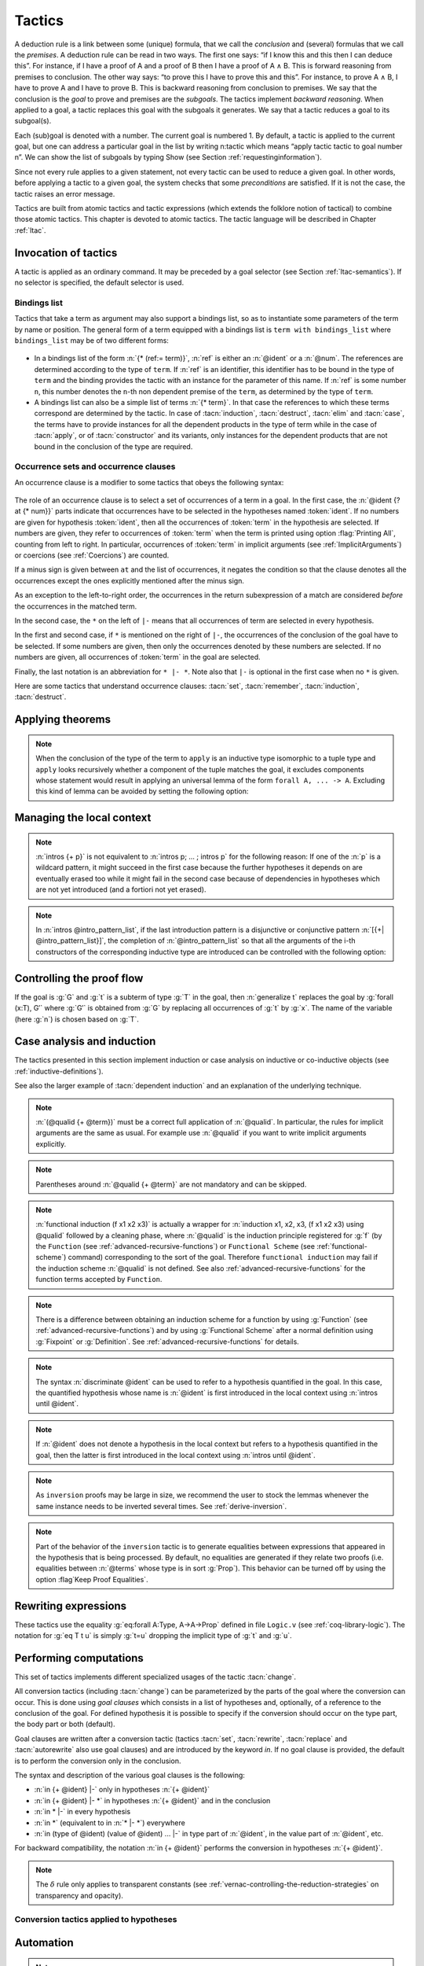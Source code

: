 .. _tactics:

Tactics
========

A deduction rule is a link between some (unique) formula, that we call
the *conclusion* and (several) formulas that we call the *premises*. A
deduction rule can be read in two ways. The first one says: “if I know
this and this then I can deduce this”. For instance, if I have a proof
of A and a proof of B then I have a proof of A ∧ B. This is forward
reasoning from premises to conclusion. The other way says: “to prove
this I have to prove this and this”. For instance, to prove A ∧ B, I
have to prove A and I have to prove B. This is backward reasoning from
conclusion to premises. We say that the conclusion is the *goal* to
prove and premises are the *subgoals*. The tactics implement *backward
reasoning*. When applied to a goal, a tactic replaces this goal with
the subgoals it generates. We say that a tactic reduces a goal to its
subgoal(s).

Each (sub)goal is denoted with a number. The current goal is numbered
1. By default, a tactic is applied to the current goal, but one can
address a particular goal in the list by writing n:tactic which means
“apply tactic tactic to goal number n”. We can show the list of
subgoals by typing Show (see Section :ref:`requestinginformation`).

Since not every rule applies to a given statement, not every tactic can
be used to reduce a given goal. In other words, before applying a tactic
to a given goal, the system checks that some *preconditions* are
satisfied. If it is not the case, the tactic raises an error message.

Tactics are built from atomic tactics and tactic expressions (which
extends the folklore notion of tactical) to combine those atomic
tactics. This chapter is devoted to atomic tactics. The tactic
language will be described in Chapter :ref:`ltac`.

.. _invocation-of-tactics:

Invocation of tactics
-------------------------

A tactic is applied as an ordinary command. It may be preceded by a
goal selector (see Section :ref:`ltac-semantics`). If no selector is
specified, the default selector is used.

.. _tactic_invocation_grammar:

  .. productionlist:: `sentence`
     tactic_invocation : toplevel_selector : tactic.
                       : |tactic .

.. opt:: Default Goal Selector "@toplevel_selector"
   :name: Default Goal Selector

   This option controls the default selector, used when no selector is
   specified when applying a tactic. The initial value is 1, hence the
   tactics are, by default, applied to the first goal.

   Using value ``all`` will make it so that tactics are, by default,
   applied to every goal simultaneously. Then, to apply a tactic tac
   to the first goal only, you can write ``1:tac``.

   Using value ``!`` enforces that all tactics are used either on a
   single focused goal or with a local selector (’’strict focusing
   mode’’).

   Although more selectors are available, only ``all``, ``!`` or a
   single natural number are valid default goal selectors.

.. _bindingslist:

Bindings list
~~~~~~~~~~~~~~~~~~~

Tactics that take a term as argument may also support a bindings list,
so as to instantiate some parameters of the term by name or position.
The general form of a term equipped with a bindings list is ``term with
bindings_list`` where ``bindings_list`` may be of two different forms:

.. _bindings_list_grammar:

  .. productionlist:: `bindings_list`
     bindings_list : (ref := `term`) ... (ref := `term`)
                   : `term` ... `term`

+ In a bindings list of the form :n:`{* (ref:= term)}`, :n:`ref` is either an
  :n:`@ident` or a :n:`@num`. The references are determined according to the type of
  ``term``. If :n:`ref` is an identifier, this identifier has to be bound in the
  type of ``term`` and the binding provides the tactic with an instance for the
  parameter of this name. If :n:`ref` is some number ``n``, this number denotes
  the ``n``-th non dependent premise of the ``term``, as determined by the type
  of ``term``.

  .. exn:: No such binder.
     :undocumented:

+ A bindings list can also be a simple list of terms :n:`{* term}`.
  In that case the references to which these terms correspond are
  determined by the tactic. In case of :tacn:`induction`, :tacn:`destruct`, :tacn:`elim`
  and :tacn:`case`, the terms have to
  provide instances for all the dependent products in the type of term while in
  the case of :tacn:`apply`, or of :tacn:`constructor` and its variants, only instances
  for the dependent products that are not bound in the conclusion of the type
  are required.

  .. exn:: Not the right number of missing arguments.
     :undocumented:

.. _occurrencessets:

Occurrence sets and occurrence clauses
~~~~~~~~~~~~~~~~~~~~~~~~~~~~~~~~~~~~~~~~~~~~~~

An occurrence clause is a modifier to some tactics that obeys the
following syntax:

  .. productionlist:: `sentence`
     occurrence_clause : in `goal_occurrences`
     goal_occurrences : [`ident` [`at_occurrences`], ... , ident [`at_occurrences`] [|- [* [`at_occurrences`]]]]
                      :| * |- [* [`at_occurrences`]]
                      :| *
     at_occurrences : at `occurrences`
     occurrences     : [-] `num` ... `num`

The role of an occurrence clause is to select a set of occurrences of a term
in a goal. In the first case, the :n:`@ident {? at {* num}}` parts indicate
that occurrences have to be selected in the hypotheses named :token:`ident`.
If no numbers are given for hypothesis :token:`ident`, then all the
occurrences of :token:`term` in the hypothesis are selected. If numbers are
given, they refer to occurrences of :token:`term` when the term is printed
using option :flag:`Printing All`, counting from left to right. In particular,
occurrences of :token:`term` in implicit arguments
(see :ref:`ImplicitArguments`) or coercions (see :ref:`Coercions`) are
counted.

If a minus sign is given between ``at`` and the list of occurrences, it
negates the condition so that the clause denotes all the occurrences
except the ones explicitly mentioned after the minus sign.

As an exception to the left-to-right order, the occurrences in
the return subexpression of a match are considered *before* the
occurrences in the matched term.

In the second case, the ``*`` on the left of ``|-`` means that all occurrences
of term are selected in every hypothesis.

In the first and second case, if ``*`` is mentioned on the right of ``|-``, the
occurrences of the conclusion of the goal have to be selected. If some numbers
are given, then only the occurrences denoted by these numbers are selected. If
no numbers are given, all occurrences of :token:`term` in the goal are selected.

Finally, the last notation is an abbreviation for ``* |- *``. Note also
that ``|-`` is optional in the first case when no ``*`` is given.

Here are some tactics that understand occurrence clauses: :tacn:`set`,
:tacn:`remember`, :tacn:`induction`, :tacn:`destruct`.


.. seealso::

   :ref:`Managingthelocalcontext`, :ref:`caseanalysisandinduction`,
   :ref:`printing_constructions_full`.


.. _applyingtheorems:

Applying theorems
---------------------

.. tacn:: exact @term
   :name: exact

   This tactic applies to any goal. It gives directly the exact proof
   term of the goal. Let ``T`` be our goal, let ``p`` be a term of type ``U`` then
   ``exact p`` succeeds iff ``T`` and ``U`` are convertible (see
   :ref:`Conversion-rules`).

   .. exn:: Not an exact proof.
      :undocumented:

   .. tacv:: eexact @term.
      :name: eexact

      This tactic behaves like :tacn:`exact` but is able to handle terms and
      goals with existential variables.

.. tacn:: assumption
   :name: assumption

   This tactic looks in the local context for a hypothesis whose type is
   convertible to the goal. If it is the case, the subgoal is proved.
   Otherwise, it fails.

   .. exn:: No such assumption.
      :undocumented:

   .. tacv:: eassumption
      :name: eassumption

      This tactic behaves like :tacn:`assumption` but is able to handle
      goals with existential variables.

.. tacn:: refine @term
   :name: refine

   This tactic applies to any goal. It behaves like :tacn:`exact` with a big
   difference: the user can leave some holes (denoted by ``_``
   or :n:`(_ : @type)`) in the term. :tacn:`refine` will generate as many
   subgoals as there are holes in the term. The type of holes must be either
   synthesized by the system or declared by an explicit cast
   like ``(_ : nat -> Prop)``. Any subgoal that
   occurs in other subgoals is automatically shelved, as if calling
   :tacn:`shelve_unifiable`. This low-level tactic can be
   useful to advanced users.

   .. example::

      .. coqtop:: reset all

         Inductive Option : Set :=
         | Fail : Option
         | Ok : bool -> Option.

         Definition get : forall x:Option, x <> Fail -> bool.
           refine
             (fun x:Option =>
               match x return x <> Fail -> bool with
               | Fail => _
               | Ok b => fun _ => b
               end).
           intros; absurd (Fail = Fail); trivial.
         Defined.

   .. exn:: Invalid argument.

      The tactic :tacn:`refine` does not know what to do with the term you gave.

   .. exn:: Refine passed ill-formed term.

      The term you gave is not a valid proof (not easy to debug in general). This
      message may also occur in higher-level tactics that call :tacn:`refine`
      internally.

   .. exn:: Cannot infer a term for this placeholder.
      :name: Cannot infer a term for this placeholder. (refine)

      There is a hole in the term you gave whose type cannot be inferred. Put a
      cast around it.

   .. tacv:: simple refine @term
      :name: simple refine

      This tactic behaves like refine, but it does not shelve any subgoal. It does
      not perform any beta-reduction either.

   .. tacv:: notypeclasses refine @term
      :name: notypeclasses refine

      This tactic behaves like :tacn:`refine` except it performs type checking without
      resolution of typeclasses.

   .. tacv:: simple notypeclasses refine @term
      :name: simple notypeclasses refine

      This tactic behaves like :tacn:`simple refine` except it performs type checking
      without resolution of typeclasses.

.. tacn:: apply @term
   :name: apply

   This tactic applies to any goal. The argument term is a term well-formed in
   the local context. The tactic :tacn:`apply` tries to match the current goal
   against the conclusion of the type of :token:`term`. If it succeeds, then
   the tactic returns as many subgoals as the number of non-dependent premises
   of the type of term. If the conclusion of the type of :token:`term` does
   not match the goal *and* the conclusion is an inductive type isomorphic to
   a tuple type, then each component of the tuple is recursively matched to
   the goal in the left-to-right order.

   The tactic :tacn:`apply` relies on first-order unification with dependent
   types unless the conclusion of the type of :token:`term` is of the form
   :n:`P (t__1 ... t__n)` with ``P`` to be instantiated. In the latter case,
   the behavior depends on the form of the goal. If the goal is of the form
   :n:`(fun x => Q) u__1 ... u__n` and the :n:`t__i` and :n:`u__i` unify,
   then :g:`P` is taken to be :g:`(fun x => Q)`. Otherwise, :tacn:`apply`
   tries to define :g:`P` by abstracting over :g:`t_1 ... t__n` in the goal.
   See :tacn:`pattern` to transform the goal so that it
   gets the form :n:`(fun x => Q) u__1 ... u__n`.

   .. exn:: Unable to unify @term with @term.

      The :tacn:`apply` tactic failed to match the conclusion of :token:`term`
      and the current goal. You can help the :tacn:`apply` tactic by
      transforming your goal with the :tacn:`change` or :tacn:`pattern`
      tactics.

   .. exn:: Unable to find an instance for the variables {+ @ident}.

      This occurs when some instantiations of the premises of :token:`term` are not deducible
      from the unification. This is the case, for instance, when you want to apply a
      transitivity property. In this case, you have to use one of the variants below:

   .. tacv:: apply @term with {+ @term}

      Provides apply with explicit instantiations for all dependent premises of the
      type of term that do not occur in the conclusion and consequently cannot be
      found by unification. Notice that the collection :n:`{+ @term}` must be given
      according to the order of these dependent premises of the type of term.

      .. exn:: Not the right number of missing arguments.
         :undocumented:

   .. tacv:: apply @term with @bindings_list

      This also provides apply with values for instantiating premises. Here, variables
      are referred by names and non-dependent products by increasing numbers (see
      :ref:`bindings list <bindingslist>`).

   .. tacv:: apply {+, @term}

      This is a shortcut for :n:`apply @term__1; [.. | ... ; [ .. | apply @term__n] ... ]`,
      i.e. for the successive applications of :n:`@term`:sub:`i+1` on the last subgoal
      generated by :n:`apply @term__i` , starting from the application of :n:`@term__1`.

   .. tacv:: eapply @term
      :name: eapply

      The tactic :tacn:`eapply` behaves like :tacn:`apply` but it does not fail when no
      instantiations are deducible for some variables in the premises. Rather, it
      turns these variables into existential variables which are variables still to
      instantiate (see :ref:`Existential-Variables`). The instantiation is
      intended to be found later in the proof.

   .. tacv:: simple apply @term.

      This behaves like :tacn:`apply` but it reasons modulo conversion only on subterms
      that contain no variables to instantiate. For instance, the following example
      does not succeed because it would require the conversion of ``id ?foo`` and
      :g:`O`.

      .. example::

         .. coqtop:: all

            Definition id (x : nat) := x.
            Parameter H : forall y, id y = y.
            Goal O = O.
            Fail simple apply H.

      Because it reasons modulo a limited amount of conversion, :tacn:`simple apply` fails
      quicker than :tacn:`apply` and it is then well-suited for uses in user-defined
      tactics that backtrack often. Moreover, it does not traverse tuples as :tacn:`apply`
      does.

   .. tacv:: {? simple} apply {+, @term {? with @bindings_list}}
             {? simple} eapply {+, @term {? with @bindings_list}}
      :name: simple apply; simple eapply

      This summarizes the different syntaxes for :tacn:`apply` and :tacn:`eapply`.

   .. tacv:: lapply @term
      :name: lapply

      This tactic applies to any goal, say :g:`G`. The argument term has to be
      well-formed in the current context, its type being reducible to a non-dependent
      product :g:`A -> B` with :g:`B` possibly containing products. Then it generates
      two subgoals :g:`B->G` and :g:`A`. Applying ``lapply H`` (where :g:`H` has type
      :g:`A->B` and :g:`B` does not start with a product) does the same as giving the
      sequence ``cut B. 2:apply H.`` where ``cut`` is described below.

      .. warn:: When @term contains more than one non dependent product the tactic lapply only takes into account the first product.
         :undocumented:

.. example::

   Assume we have a transitive relation ``R`` on ``nat``:

   .. coqtop:: reset in

      Variable R : nat -> nat -> Prop.

      Hypothesis Rtrans : forall x y z:nat, R x y -> R y z -> R x z.

      Variables n m p : nat.

      Hypothesis Rnm : R n m.

      Hypothesis Rmp : R m p.

   Consider the goal ``(R n p)`` provable using the transitivity of ``R``:

   .. coqtop:: in

      Goal R n p.

   The direct application of ``Rtrans`` with ``apply`` fails because no value
   for ``y`` in ``Rtrans`` is found by ``apply``:

   .. coqtop:: all

      Fail apply Rtrans.

   A solution is to ``apply (Rtrans n m p)`` or ``(Rtrans n m)``.

   .. coqtop:: all undo

      apply (Rtrans n m p).

   Note that ``n`` can be inferred from the goal, so the following would work
   too.

   .. coqtop:: in undo

      apply (Rtrans _ m).

   More elegantly, ``apply Rtrans with (y:=m)`` allows only mentioning the
   unknown m:

   .. coqtop:: in undo

      apply Rtrans with (y := m).

   Another solution is to mention the proof of ``(R x y)`` in ``Rtrans``

   .. coqtop:: all undo

      apply Rtrans with (1 := Rnm).

   ... or the proof of ``(R y z)``.

   .. coqtop:: all undo

      apply Rtrans with (2 := Rmp).

   On the opposite, one can use ``eapply`` which postpones the problem of
   finding ``m``. Then one can apply the hypotheses ``Rnm`` and ``Rmp``. This
   instantiates the existential variable and completes the proof.

   .. coqtop:: all

      eapply Rtrans.

      apply Rnm.

      apply Rmp.

.. note::
   When the conclusion of the type of the term to ``apply`` is an inductive
   type isomorphic to a tuple type and ``apply`` looks recursively whether a
   component of the tuple matches the goal, it excludes components whose
   statement would result in applying an universal lemma of the form
   ``forall A, ... -> A``. Excluding this kind of lemma can be avoided by
   setting the following option:

.. flag:: Universal Lemma Under Conjunction

   This option, which preserves compatibility with versions of Coq prior to
   8.4 is also available for :n:`apply @term in @ident` (see :tacn:`apply ... in`).

.. tacn:: apply @term in @ident
   :name: apply ... in

   This tactic applies to any goal. The argument :token:`term` is a term
   well-formed in the local context and the argument :token:`ident` is an
   hypothesis of the context.
   The tactic :n:`apply @term in @ident` tries to match the conclusion of the
   type of :token:`ident` against a non-dependent premise of the type
   of :token:`term`, trying them from right to left. If it succeeds, the
   statement of hypothesis :token:`ident` is replaced by the conclusion of
   the type of :token:`term`. The tactic also returns as many subgoals as the
   number of other non-dependent premises in the type of :token:`term` and of
   the non-dependent premises of the type of :token:`ident`. If the conclusion
   of the type of :token:`term` does not match the goal *and* the conclusion
   is an inductive type isomorphic to a tuple type, then
   the tuple is (recursively) decomposed and the first component of the tuple
   of which a non-dependent premise matches the conclusion of the type of
   :token:`ident`. Tuples are decomposed in a width-first left-to-right order
   (for instance if the type of :g:`H1` is :g:`A <-> B` and the type of
   :g:`H2` is :g:`A` then :g:`apply H1 in H2` transforms the type of :g:`H2`
   into :g:`B`). The tactic :tacn:`apply` relies on first-order pattern matching
   with dependent types.

   .. exn:: Statement without assumptions.

      This happens if the type of :token:`term` has no non-dependent premise.

   .. exn:: Unable to apply.

      This happens if the conclusion of :token:`ident` does not match any of
      the non-dependent premises of the type of :token:`term`.

   .. tacv:: apply {+, @term} in @ident

      This applies each :token:`term` in sequence in :token:`ident`.

   .. tacv:: apply {+, @term with @bindings_list} in @ident

      This does the same but uses the bindings in each :n:`(@ident := @term)` to
      instantiate the parameters of the corresponding type of :token:`term`
      (see :ref:`bindings list <bindingslist>`).

   .. tacv:: eapply {+, @term {? with @bindings_list } } in @ident

      This works as :tacn:`apply ... in` but turns unresolved bindings into
      existential variables, if any, instead of failing.

   .. tacv:: apply {+, @term {? with @bindings_list } } in @ident as @intro_pattern
      :name: apply ... in ... as

      This works as :tacn:`apply ... in` then applies the :token:`intro_pattern`
      to the hypothesis :token:`ident`.

   .. tacv:: simple apply @term in @ident

      This behaves like :tacn:`apply ... in` but it reasons modulo conversion
      only on subterms that contain no variables to instantiate. For instance,
      if :g:`id := fun x:nat => x` and :g:`H: forall y, id y = y -> True` and
      :g:`H0 : O = O` then :g:`simple apply H in H0` does not succeed because it
      would require the conversion of :g:`id ?x` and :g:`O` where :g:`?x` is
      an existential variable to instantiate.
      Tactic :n:`simple apply @term in @ident` does not
      either traverse tuples as :n:`apply @term in @ident` does.

   .. tacv:: {? simple} apply {+, @term {? with @bindings_list}} in @ident {? as @intro_pattern}
             {? simple} eapply {+, @term {? with @bindings_list}} in @ident {? as @intro_pattern}

      This summarizes the different syntactic variants of :n:`apply @term in @ident`
      and :n:`eapply @term in @ident`.

.. tacn:: constructor @num
   :name: constructor

   This tactic applies to a goal such that its conclusion is an inductive
   type (say :g:`I`). The argument :token:`num` must be less or equal to the
   numbers of constructor(s) of :g:`I`. Let :n:`c__i` be the i-th
   constructor of :g:`I`, then :g:`constructor i` is equivalent to
   :n:`intros; apply c__i`.

   .. exn:: Not an inductive product.
      :undocumented:

   .. exn:: Not enough constructors.
      :undocumented:

   .. tacv:: constructor

      This tries :g:`constructor 1` then :g:`constructor 2`, ..., then
      :g:`constructor n` where ``n`` is the number of constructors of the head
      of the goal.

   .. tacv:: constructor @num with @bindings_list

      Let ``c`` be the i-th constructor of :g:`I`, then
      :n:`constructor i with @bindings_list` is equivalent to
      :n:`intros; apply c with @bindings_list`.

      .. warning::

         The terms in the :token:`bindings_list` are checked in the context
         where constructor is executed and not in the context where :tacn:`apply`
         is executed (the introductions are not taken into account).

   .. tacv:: split {? with @bindings_list }
      :name: split

      This applies only if :g:`I` has a single constructor. It is then
      equivalent to :n:`constructor 1 {? with @bindings_list }`. It is
      typically used in the case of a conjunction :math:`A \wedge B`.

      .. tacv:: exists @bindings_list
         :name: exists

         This applies only if :g:`I` has a single constructor. It is then equivalent
         to :n:`intros; constructor 1 with @bindings_list.` It is typically used in
         the case of an existential quantification :math:`\exists x, P(x).`

      .. tacv:: exists {+, @bindings_list }

         This iteratively applies :n:`exists @bindings_list`.

      .. exn:: Not an inductive goal with 1 constructor.
         :undocumented:

   .. tacv:: left {? with @bindings_list }
             right {? with @bindings_list }
      :name: left; right

      These tactics apply only if :g:`I` has two constructors, for
      instance in the case of a disjunction :math:`A \vee B`.
      Then, they are respectively equivalent to
      :n:`constructor 1 {? with @bindings_list }` and
      :n:`constructor 2 {? with @bindings_list }`.

      .. exn:: Not an inductive goal with 2 constructors.
         :undocumented:

   .. tacv:: econstructor
             eexists
             esplit
             eleft
             eright
      :name: econstructor; eexists; esplit; eleft; eright

      These tactics and their variants behave like :tacn:`constructor`,
      :tacn:`exists`, :tacn:`split`, :tacn:`left`, :tacn:`right` and their
      variants but they introduce existential variables instead of failing
      when the instantiation of a variable cannot be found
      (cf. :tacn:`eapply` and :tacn:`apply`).


.. _managingthelocalcontext:

Managing the local context
------------------------------

.. tacn:: intro
   :name: intro

   This tactic applies to a goal that is either a product or starts with a
   let-binder. If the goal is a product, the tactic implements the "Lam" rule
   given in :ref:`Typing-rules` [1]_. If the goal starts with a let-binder,
   then the tactic implements a mix of the "Let" and "Conv".

   If the current goal is a dependent product :g:`forall x:T, U`
   (resp :g:`let x:=t in U`) then :tacn:`intro` puts :g:`x:T` (resp :g:`x:=t`)
   in the local context. The new subgoal is :g:`U`.

   If the goal is a non-dependent product :math:`T \rightarrow U`, then it
   puts in the local context either :g:`Hn:T` (if :g:`T` is of type :g:`Set`
   or :g:`Prop`) or :g:`Xn:T` (if the type of :g:`T` is :g:`Type`).
   The optional index ``n`` is such that ``Hn`` or ``Xn`` is a fresh
   identifier. In both cases, the new subgoal is :g:`U`.

   If the goal is an existential variable, :tacn:`intro` forces the resolution
   of the existential variable into a dependent product :math:`\forall`\ :g:`x:?X, ?Y`,
   puts :g:`x:?X` in the local context and leaves :g:`?Y` as a new subgoal
   allowed to depend on :g:`x`.

   The tactic :tacn:`intro` applies the tactic :tacn:`hnf`
   until :tacn:`intro` can be applied or the goal is not head-reducible.

   .. exn:: No product even after head-reduction.
      :undocumented:

   .. tacv:: intro @ident

      This applies :tacn:`intro` but forces :token:`ident` to be the name of
      the introduced hypothesis.

      .. exn:: @ident is already used.
         :undocumented:

   .. note::

      If a name used by intro hides the base name of a global constant then
      the latter can still be referred to by a qualified name
      (see :ref:`Qualified-names`).

   .. tacv:: intros
      :name: intros

      This repeats :tacn:`intro` until it meets the head-constant. It never
      reduces head-constants and it never fails.

   .. tacv:: intros {+ @ident}.

      This is equivalent to the composed tactic :n:`intro @ident; ... ; intro @ident`.

   .. tacv:: intros until @ident

      This repeats intro until it meets a premise of the goal having the
      form :n:`(@ident : @type)` and discharges the variable
      named :token:`ident` of the current goal.

      .. exn:: No such hypothesis in current goal.
         :undocumented:

   .. tacv:: intros until @num

      This repeats :tacn:`intro` until the :token:`num`\-th non-dependent
      product.

      .. example::

         On the subgoal :g:`forall x y : nat, x = y -> y = x` the
         tactic :n:`intros until 1` is equivalent to :n:`intros x y H`,
         as :g:`x = y -> y = x` is the first non-dependent product.

         On the subgoal :g:`forall x y z : nat, x = y -> y = x` the
         tactic :n:`intros until 1` is equivalent to :n:`intros x y z`
         as the product on :g:`z` can be rewritten as a non-dependent
         product: :g:`forall x y : nat, nat -> x = y -> y = x`.

      .. exn:: No such hypothesis in current goal.

         This happens when :token:`num` is 0 or is greater than the number of
         non-dependent products of the goal.

   .. tacv:: intro {? @ident__1 } after @ident__2
             intro {? @ident__1 } before @ident__2
             intro {? @ident__1 } at top
             intro {? @ident__1 } at bottom

      These tactics apply :n:`intro {? @ident__1}` and move the freshly
      introduced hypothesis respectively after the hypothesis :n:`@ident__2`,
      before the hypothesis :n:`@ident__2`, at the top of the local context,
      or at the bottom of the local context. All hypotheses on which the new
      hypothesis depends are moved too so as to respect the order of
      dependencies between hypotheses. It is equivalent to :n:`intro {? @ident__1 }`
      followed by the appropriate call to :tacn:`move ... after ...`,
      :tacn:`move ... before ...`, :tacn:`move ... at top`,
      or :tacn:`move ... at bottom`.

      .. note::

         :n:`intro at bottom` is a synonym for :n:`intro` with no argument.

      .. exn:: No such hypothesis: @ident.
         :undocumented:

.. tacn:: intros @intro_pattern_list
   :name: intros ...

   This extension of the tactic :n:`intros` allows to apply tactics on the fly
   on the variables or hypotheses which have been introduced. An
   *introduction pattern list* :n:`@intro_pattern_list` is a list of
   introduction patterns possibly containing the filling introduction
   patterns `*` and `**`. An *introduction pattern* is either:

   + a *naming introduction pattern*, i.e. either one of:

     + the pattern :n:`?`

     + the pattern :n:`?ident`

     + an identifier

   + an *action introduction pattern* which itself classifies into:

     + a *disjunctive/conjunctive introduction pattern*, i.e. either one of

       + a disjunction of lists of patterns
         :n:`[@intro_pattern_list | ... | @intro_pattern_list]`

       + a conjunction of patterns: :n:`({+, p})`

       + a list of patterns
         :n:`({+& p})`
         for sequence of right-associative binary constructs

     + an *equality introduction pattern*, i.e. either one of:

       + a pattern for decomposing an equality: :n:`[= {+ p}]`
       + the rewriting orientations: :n:`->` or :n:`<-`

     + the on-the-fly application of lemmas: :n:`p{+ %term}` where :n:`p`
       itself is not a pattern for on-the-fly application of lemmas (note:
       syntax is in experimental stage)

   + the wildcard: :n:`_`


   Assuming a goal of type :g:`Q → P` (non-dependent product), or of type
   :g:`forall x:T, P` (dependent product), the behavior of
   :n:`intros p` is defined inductively over the structure of the introduction
   pattern :n:`p`:

   Introduction on :n:`?` performs the introduction, and lets Coq choose a fresh
   name for the variable;

   Introduction on :n:`?@ident` performs the introduction, and lets Coq choose a
   fresh name for the variable based on :n:`@ident`;

   Introduction on :n:`@ident` behaves as described in :tacn:`intro`

   Introduction over a disjunction of list of patterns
   :n:`[@intro_pattern_list | ... | @intro_pattern_list ]` expects the product
   to be over an inductive type whose number of constructors is `n` (or more
   generally over a type of conclusion an inductive type built from `n`
   constructors, e.g. :g:`C -> A\/B` with `n=2` since :g:`A\/B` has `2`
   constructors): it destructs the introduced hypothesis as :n:`destruct` (see
   :tacn:`destruct`) would and applies on each generated subgoal the
   corresponding tactic;

   The introduction patterns in :n:`@intro_pattern_list` are expected to consume
   no more than the number of arguments of the `i`-th constructor. If it
   consumes less, then Coq completes the pattern so that all the arguments of
   the constructors of the inductive type are introduced (for instance, the
   list of patterns :n:`[ | ] H` applied on goal :g:`forall x:nat, x=0 -> 0=x`
   behaves the same as the list of patterns :n:`[ | ? ] H`);

   Introduction over a conjunction of patterns :n:`({+, p})` expects
   the goal to be a product over an inductive type :g:`I` with a single
   constructor that itself has at least `n` arguments: It performs a case
   analysis over the hypothesis, as :n:`destruct` would, and applies the
   patterns :n:`{+ p}` to the arguments of the constructor of :g:`I` (observe
   that :n:`({+ p})` is an alternative notation for :n:`[{+ p}]`);

   Introduction via :n:`({+& p})` is a shortcut for introduction via
   :n:`(p,( ... ,( ..., p ) ... ))`; it expects the hypothesis to be a sequence of
   right-associative binary inductive constructors such as :g:`conj` or
   :g:`ex_intro`; for instance, a hypothesis with type
   :g:`A /\(exists x, B /\ C /\ D)` can be introduced via pattern
   :n:`(a & x & b & c & d)`;

   If the product is over an equality type, then a pattern of the form
   :n:`[= {+ p}]` applies either :tacn:`injection` or :tacn:`discriminate`
   instead of :tacn:`destruct`; if :tacn:`injection` is applicable, the patterns
   :n:`{+, p}` are used on the hypotheses generated by :tacn:`injection`; if the
   number of patterns is smaller than the number of hypotheses generated, the
   pattern :n:`?` is used to complete the list.

   Introduction over ``->`` (respectively over ``<-``)
   expects the hypothesis to be an equality and the right-hand-side
   (respectively the left-hand-side) is replaced by the left-hand-side
   (respectively the right-hand-side) in the conclusion of the goal;
   the hypothesis itself is erased; if the term to substitute is a variable, it
   is substituted also in the context of goal and the variable is removed too.

   Introduction over a pattern :n:`p{+ %term}` first applies :n:`{+ term}`
   on the hypothesis to be introduced (as in :n:`apply {+, term}`) prior to the
   application of the introduction pattern :n:`p`;

   Introduction on the wildcard depends on whether the product is dependent or not:
   in the non-dependent case, it erases the corresponding hypothesis (i.e. it
   behaves as an :tacn:`intro` followed by a :tacn:`clear`) while in the
   dependent case, it succeeds and erases the variable only if the wildcard is part
   of a more complex list of introduction patterns that also erases the hypotheses
   depending on this variable;

   Introduction over :n:`*` introduces all forthcoming quantified variables
   appearing in a row; introduction over :n:`**` introduces all forthcoming
   quantified variables or hypotheses until the goal is not any more a
   quantification or an implication.

   .. example::

      .. coqtop:: reset all

         Goal forall A B C:Prop, A \/ B /\ C -> (A -> C) -> C.
           intros * [a | (_,c)] f.

.. note::

   :n:`intros {+ p}` is not equivalent to :n:`intros p; ... ; intros p`
   for the following reason: If one of the :n:`p` is a wildcard pattern, it
   might succeed in the first case because the further hypotheses it
   depends on are eventually erased too while it might fail in the second
   case because of dependencies in hypotheses which are not yet
   introduced (and a fortiori not yet erased).

.. note::

   In :n:`intros @intro_pattern_list`, if the last introduction pattern
   is a disjunctive or conjunctive pattern
   :n:`[{+| @intro_pattern_list}]`, the completion of :n:`@intro_pattern_list`
   so that all the arguments of the i-th constructors of the corresponding
   inductive type are introduced can be controlled with the following option:

   .. flag:: Bracketing Last Introduction Pattern

      Force completion, if needed, when the last introduction pattern is a
      disjunctive or conjunctive pattern (on by default).

.. tacn:: clear @ident
   :name: clear

   This tactic erases the hypothesis named :n:`@ident` in the local context of
   the current goal. As a consequence, :n:`@ident` is no more displayed and no
   more usable in the proof development.

   .. exn:: No such hypothesis.
      :undocumented:

   .. exn:: @ident is used in the conclusion.
      :undocumented:

   .. exn:: @ident is used in the hypothesis @ident.
      :undocumented:

   .. tacv:: clear {+ @ident}

      This is equivalent to :n:`clear @ident. ... clear @ident.`

   .. tacv:: clear - {+ @ident}

      This variant clears all the hypotheses except the ones depending in the
      hypotheses named :n:`{+ @ident}` and in the goal.

   .. tacv:: clear

      This variants clears all the hypotheses except the ones the goal depends on.

   .. tacv:: clear dependent @ident

      This clears the hypothesis :token:`ident` and all the hypotheses that
      depend on it.

   .. tacv:: clearbody {+ @ident}
      :name: clearbody

      This tactic expects :n:`{+ @ident}` to be local definitions and clears
      their respective bodies.
      In other words, it turns the given definitions into assumptions.

      .. exn:: @ident is not a local definition.
         :undocumented:

.. tacn:: revert {+ @ident}
   :name: revert

   This applies to any goal with variables :n:`{+ @ident}`. It moves the hypotheses
   (possibly defined) to the goal, if this respects dependencies. This tactic is
   the inverse of :tacn:`intro`.

   .. exn:: No such hypothesis.
      :undocumented:

   .. exn:: @ident__1 is used in the hypothesis @ident__2.
      :undocumented:

   .. tacv:: revert dependent @ident
      :name: revert dependent

      This moves to the goal the hypothesis :token:`ident` and all the
      hypotheses that depend on it.

.. tacn:: move @ident__1 after @ident__2
   :name: move ... after ...

   This moves the hypothesis named :n:`@ident__1` in the local context after
   the hypothesis named :n:`@ident__2`, where “after” is in reference to the
   direction of the move. The proof term is not changed.

   If :n:`@ident__1` comes before :n:`@ident__2` in the order of dependencies,
   then all the hypotheses between :n:`@ident__1` and :n:`@ident__2` that
   (possibly indirectly) depend on :n:`@ident__1` are moved too, and all of
   them are thus moved after :n:`@ident__2` in the order of dependencies.

   If :n:`@ident__1` comes after :n:`@ident__2` in the order of dependencies,
   then all the hypotheses between :n:`@ident__1` and :n:`@ident__2` that
   (possibly indirectly) occur in the type of :n:`@ident__1` are moved too,
   and all of them are thus moved before :n:`@ident__2` in the order of
   dependencies.

   .. tacv:: move @ident__1 before @ident__2
      :name: move ... before ...

      This moves :n:`@ident__1` towards and just before the hypothesis
      named :n:`@ident__2`.  As for :tacn:`move ... after ...`, dependencies
      over :n:`@ident__1` (when :n:`@ident__1` comes before :n:`@ident__2` in
      the order of dependencies) or in the type of :n:`@ident__1`
      (when :n:`@ident__1` comes after :n:`@ident__2` in the order of
      dependencies) are moved too.

   .. tacv:: move @ident at top
      :name: move ... at top

      This moves :token:`ident` at the top of the local context (at the beginning
      of the context).

   .. tacv:: move @ident at bottom
      :name: move ... at bottom

      This moves :token:`ident` at the bottom of the local context (at the end of
      the context).

   .. exn:: No such hypothesis.
      :undocumented:

   .. exn:: Cannot move @ident__1 after @ident__2: it occurs in the type of @ident__2.
      :undocumented:

   .. exn:: Cannot move @ident__1 after @ident__2: it depends on @ident__2.
      :undocumented:

   .. example::

      .. coqtop:: reset all

         Goal forall x :nat, x = 0 -> forall z y:nat, y=y-> 0=x.
           intros x H z y H0.
           move x after H0.
           Undo.
           move x before H0.
           Undo.
           move H0 after H.
           Undo.
           move H0 before H.

.. tacn:: rename @ident__1 into @ident__2
   :name: rename

   This renames hypothesis :n:`@ident__1` into :n:`@ident__2` in the current
   context. The name of the hypothesis in the proof-term, however, is left
   unchanged.

   .. tacv:: rename {+, @ident__i into @ident__j}

      This renames the variables :n:`@ident__i` into :n:`@ident__j` in parallel.
      In particular, the target identifiers may contain identifiers that exist in
      the source context, as long as the latter are also renamed by the same
      tactic.

   .. exn:: No such hypothesis.
      :undocumented:

   .. exn:: @ident is already used.
      :undocumented:

.. tacn:: set (@ident := @term)
   :name: set

   This replaces :token:`term` by :token:`ident` in the conclusion of the
   current goal and adds the new definition :n:`@ident := @term` to the
   local context.

   If :token:`term` has holes (i.e. subexpressions of the form “`_`”), the
   tactic first checks that all subterms matching the pattern are compatible
   before doing the replacement using the leftmost subterm matching the
   pattern.

   .. exn:: The variable @ident is already defined.
      :undocumented:

   .. tacv:: set (@ident := @term) in @goal_occurrences

      This notation allows specifying which occurrences of :token:`term` have
      to be substituted in the context. The :n:`in @goal_occurrences` clause
      is an occurrence clause whose syntax and behavior are described in
      :ref:`goal occurrences <occurrencessets>`.

   .. tacv:: set (@ident @binders := @term) {? in @goal_occurrences }

      This is equivalent to :n:`set (@ident := fun @binders => @term) {? in @goal_occurrences }`.

   .. tacv:: set @term {? in @goal_occurrences }

      This behaves as :n:`set (@ident := @term) {? in @goal_occurrences }`
      but :token:`ident` is generated by Coq.

   .. tacv:: eset (@ident {? @binders } := @term) {? in @goal_occurrences }
             eset @term {? in @goal_occurrences }
      :name: eset; _

      While the different variants of :tacn:`set` expect that no existential
      variables are generated by the tactic, :tacn:`eset` removes this
      constraint. In practice, this is relevant only when :tacn:`eset` is
      used as a synonym of :tacn:`epose`, i.e. when the :token:`term` does
      not occur in the goal.

.. tacn:: remember @term as @ident__1 {? eqn:@ident__2 }
   :name: remember

   This behaves as :n:`set (@ident__1 := @term) in *`, using a logical
   (Leibniz’s) equality instead of a local definition.
   If :n:`@ident__2` is provided, it will be the name of the new equation.

   .. tacv:: remember @term as @ident__1 {? eqn:@ident__2 } in @goal_occurrences

      This is a more general form of :tacn:`remember` that remembers the
      occurrences of :token:`term` specified by an occurrence set.

   .. tacv:: eremember @term as @ident__1 {? eqn:@ident__2 } {? in @goal_occurrences }
      :name: eremember

      While the different variants of :tacn:`remember` expect that no
      existential variables are generated by the tactic, :tacn:`eremember`
      removes this constraint.

.. tacn:: pose (@ident := @term)
   :name: pose

   This adds the local definition :n:`@ident := @term` to the current context
   without performing any replacement in the goal or in the hypotheses. It is
   equivalent to :n:`set (@ident := @term) in |-`.

   .. tacv:: pose (@ident @binders := @term)

      This is equivalent to :n:`pose (@ident := fun @binders => @term)`.

   .. tacv:: pose @term

      This behaves as :n:`pose (@ident := @term)` but :token:`ident` is
      generated by Coq.

   .. tacv:: epose (@ident {? @binders} := @term)
             epose @term
      :name: epose; _

      While the different variants of :tacn:`pose` expect that no
      existential variables are generated by the tactic, :tacn:`epose`
      removes this constraint.

.. tacn:: decompose [{+ @qualid}] @term
   :name: decompose

   This tactic recursively decomposes a complex proposition in order to
   obtain atomic ones.

   .. example::

      .. coqtop:: reset all

         Goal forall A B C:Prop, A /\ B /\ C \/ B /\ C \/ C /\ A -> C.
           intros A B C H; decompose [and or] H.
           all: assumption.
         Qed.

   .. note::

      :tacn:`decompose` does not work on right-hand sides of implications or
      products.

   .. tacv:: decompose sum @term

      This decomposes sum types (like :g:`or`).

   .. tacv:: decompose record @term

      This decomposes record types (inductive types with one constructor,
      like :g:`and` and :g:`exists` and those defined with the :cmd:`Record`
      command.


.. _controllingtheproofflow:

Controlling the proof flow
------------------------------

.. tacn:: assert (@ident : @type)
   :name: assert

   This tactic applies to any goal. :n:`assert (H : U)` adds a new hypothesis
   of name :n:`H` asserting :g:`U` to the current goal and opens a new subgoal
   :g:`U` [2]_. The subgoal :g:`U` comes first in the list of subgoals remaining to
   prove.

   .. exn:: Not a proposition or a type.

      Arises when the argument :token:`type` is neither of type :g:`Prop`,
      :g:`Set` nor :g:`Type`.

   .. tacv:: assert @type

      This behaves as :n:`assert (@ident : @type)` but :n:`@ident` is
      generated by Coq.

   .. tacv:: assert @type by @tactic

      This tactic behaves like :tacn:`assert` but applies tactic to solve the
      subgoals generated by assert.

      .. exn:: Proof is not complete.
         :name: Proof is not complete. (assert)
         :undocumented:

   .. tacv:: assert @type as @intro_pattern

      If :n:`intro_pattern` is a naming introduction pattern (see :tacn:`intro`),
      the hypothesis is named after this introduction pattern (in particular, if
      :n:`intro_pattern` is :n:`@ident`, the tactic behaves like
      :n:`assert (@ident : @type)`). If :n:`intro_pattern` is an action
      introduction pattern, the tactic behaves like :n:`assert @type` followed by
      the action done by this introduction pattern.

   .. tacv:: assert @type as @intro_pattern by @tactic

      This combines the two previous variants of :tacn:`assert`.

   .. tacv:: assert (@ident := @term)

      This behaves as :n:`assert (@ident : @type) by exact @term` where
      :token:`type` is the type of :token:`term`. This is equivalent to using
      :tacn:`pose proof`. If the head of term is :token:`ident`, the tactic
      behaves as :tacn:`specialize`.

      .. exn:: Variable @ident is already declared.
         :undocumented:

.. tacv:: eassert @type as @intro_pattern by @tactic
   :name: eassert

   While the different variants of :tacn:`assert` expect that no existential
   variables are generated by the tactic, :tacn:`eassert` removes this constraint.
   This allows not to specify the asserted statement completeley before starting
   to prove it.

.. tacv:: pose proof @term {? as @intro_pattern}
   :name: pose proof

   This tactic behaves like :n:`assert @type {? as @intro_pattern} by exact @term`
   where :token:`type` is the type of :token:`term`. In particular,
   :n:`pose proof @term as @ident` behaves as :n:`assert (@ident := @term)`
   and :n:`pose proof @term as @intro_pattern` is the same as applying the
   :token:`intro_pattern` to :token:`term`.

.. tacv:: epose proof @term {? as @intro_pattern}
   :name: epose proof

   While :tacn:`pose proof` expects that no existential variables are generated by
   the tactic, :tacn:`epose proof` removes this constraint.

.. tacv:: enough (@ident : @type)
   :name: enough

   This adds a new hypothesis of name :token:`ident` asserting :token:`type` to the
   goal the tactic :tacn:`enough` is applied to. A new subgoal stating :token:`type` is
   inserted after the initial goal rather than before it as :tacn:`assert` would do.

.. tacv:: enough @type

   This behaves like :n:`enough (@ident : @type)` with the name :token:`ident` of
   the hypothesis generated by Coq.

.. tacv:: enough @type as @intro_pattern

   This behaves like :n:`enough @type` using :token:`intro_pattern` to name or
   destruct the new hypothesis.

.. tacv:: enough (@ident : @type) by @tactic
          enough @type {? as @intro_pattern } by @tactic

   This behaves as above but with :token:`tactic` expected to solve the initial goal
   after the extra assumption :token:`type` is added and possibly destructed. If the
   :n:`as @intro_pattern` clause generates more than one subgoal, :token:`tactic` is
   applied to all of them.

.. tacv:: eenough @type {? as @intro_pattern } {? by @tactic }
          eenough (@ident : @type) {? by @tactic }
   :name: eenough; _

   While the different variants of :tacn:`enough` expect that no existential
   variables are generated by the tactic, :tacn:`eenough` removes this constraint.

.. tacv:: cut @type
   :name: cut

   This tactic applies to any goal. It implements the non-dependent case of
   the “App” rule given in :ref:`typing-rules`. (This is Modus Ponens inference
   rule.) :n:`cut U` transforms the current goal :g:`T` into the two following
   subgoals: :g:`U -> T` and :g:`U`. The subgoal :g:`U -> T` comes first in the
   list of remaining subgoal to prove.

.. tacv:: specialize (@ident {* @term}) {? as @intro_pattern}
          specialize @ident with @bindings_list {? as @intro_pattern}
   :name: specialize; _

   This tactic works on local hypothesis :n:`@ident`. The
   premises of this hypothesis (either universal quantifications or
   non-dependent implications) are instantiated by concrete terms coming either
   from arguments :n:`{* @term}` or from a :ref:`bindings list <bindingslist>`.
   In the first form the application to :n:`{* @term}`  can be partial. The
   first form is equivalent to :n:`assert (@ident := @ident {* @term})`. In the
   second form, instantiation elements can also be partial. In this case the
   uninstantiated arguments are inferred by unification if possible or left
   quantified in the hypothesis otherwise. With the :n:`as` clause, the local
   hypothesis :n:`@ident` is left unchanged and instead, the modified hypothesis
   is introduced as specified by the :token:`intro_pattern`. The name :n:`@ident`
   can also refer to a global lemma or hypothesis. In this case, for
   compatibility reasons, the behavior of :tacn:`specialize` is close to that of
   :tacn:`generalize`: the instantiated statement becomes an additional premise of
   the goal. The ``as`` clause is especially useful in this case to immediately
   introduce the instantiated statement as a local hypothesis.

   .. exn:: @ident is used in hypothesis @ident.
      :undocumented:

   .. exn:: @ident is used in conclusion.
      :undocumented:

.. tacn:: generalize @term
   :name: generalize

   This tactic applies to any goal. It generalizes the conclusion with
   respect to some term.

.. example::

   .. coqtop:: reset none

      Goal forall x y:nat, 0 <= x + y + y.
      Proof. intros *.

   .. coqtop:: all

      Show.
      generalize (x + y + y).

If the goal is :g:`G` and :g:`t` is a subterm of type :g:`T` in the goal,
then :n:`generalize t` replaces the goal by :g:`forall (x:T), G′` where :g:`G′`
is obtained from :g:`G` by replacing all occurrences of :g:`t` by :g:`x`. The
name of the variable (here :g:`n`) is chosen based on :g:`T`.

.. tacv:: generalize {+ @term}

   This is equivalent to :n:`generalize @term; ... ; generalize @term`.
   Note that the sequence of term :sub:`i` 's are processed from n to 1.

.. tacv:: generalize @term at {+ @num}

   This is equivalent to :n:`generalize @term` but it generalizes only over the
   specified occurrences of :n:`@term` (counting from left to right on the
   expression printed using option :flag:`Printing All`).

.. tacv:: generalize @term as @ident

   This is equivalent to :n:`generalize @term` but it uses :n:`@ident` to name
   the generalized hypothesis.

.. tacv:: generalize {+, @term at {+ @num} as @ident}

   This is the most general form of :n:`generalize` that combines the previous
   behaviors.

.. tacv:: generalize dependent @term

   This generalizes term but also *all* hypotheses that depend on :n:`@term`. It
   clears the generalized hypotheses.

.. tacn:: evar (@ident : @term)
   :name: evar

   The :n:`evar` tactic creates a new local definition named :n:`@ident` with type
   :n:`@term` in the context. The body of this binding is a fresh existential
   variable.

.. tacn:: instantiate (@ident := @term )
   :name: instantiate

   The instantiate tactic refines (see :tacn:`refine`) an existential variable
   :n:`@ident` with the term :n:`@term`. It is equivalent to only [ident]:
   :n:`refine @term` (preferred alternative).

   .. note:: To be able to refer to an existential variable by name, the user
             must have given the name explicitly (see :ref:`Existential-Variables`).

   .. note:: When you are referring to hypotheses which you did not name
             explicitly, be aware that Coq may make a different decision on how to
             name the variable in the current goal and in the context of the
             existential variable. This can lead to surprising behaviors.

.. tacv:: instantiate (@num := @term)

   This variant allows to refer to an existential variable which was not named
   by the user. The :n:`@num` argument is the position of the existential variable
   from right to left in the goal. Because this variant is not robust to slight
   changes in the goal, its use is strongly discouraged.

.. tacv:: instantiate ( @num := @term ) in @ident
          instantiate ( @num := @term ) in ( Value of @ident )
          instantiate ( @num := @term ) in ( Type of @ident )

   These allow to refer respectively to existential variables occurring in a
   hypothesis or in the body or the type of a local definition.

.. tacv:: instantiate

   Without argument, the instantiate tactic tries to solve as many existential
   variables as possible, using information gathered from other tactics in the
   same tactical. This is automatically done after each complete tactic (i.e.
   after a dot in proof mode), but not, for example, between each tactic when
   they are sequenced by semicolons.

.. tacn:: admit
   :name: admit

   This tactic allows temporarily skipping a subgoal so as to
   progress further in the rest of the proof. A proof containing admitted
   goals cannot be closed with :cmd:`Qed` but only with :cmd:`Admitted`.

.. tacv:: give_up

   Synonym of :tacn:`admit`.

.. tacn:: absurd @term
   :name: absurd

   This tactic applies to any goal. The argument term is any proposition
   :g:`P` of type :g:`Prop`. This tactic applies False elimination, that is it
   deduces the current goal from False, and generates as subgoals :g:`∼P` and
   :g:`P`. It is very useful in proofs by cases, where some cases are
   impossible. In most cases, :g:`P` or :g:`∼P` is one of the hypotheses of the
   local context.

.. tacn:: contradiction
   :name: contradiction

   This tactic applies to any goal. The contradiction tactic attempts to
   find in the current context (after all intros) a hypothesis that is
   equivalent to an empty inductive type (e.g. :g:`False`), to the negation of
   a singleton inductive type (e.g. :g:`True` or :g:`x=x`), or two contradictory
   hypotheses.

   .. exn:: No such assumption.
      :undocumented:

.. tacv:: contradiction @ident

   The proof of False is searched in the hypothesis named :n:`@ident`.

.. tacn:: contradict @ident
   :name: contradict

   This tactic allows manipulating negated hypothesis and goals. The name
   :n:`@ident` should correspond to a hypothesis. With :n:`contradict H`, the
   current goal and context is transformed in the following way:

   + H:¬A ⊢ B becomes ⊢ A
   + H:¬A ⊢ ¬B becomes H: B ⊢ A
   + H: A ⊢ B becomes ⊢ ¬A
   + H: A ⊢ ¬B becomes H: B ⊢ ¬A

.. tacn:: exfalso
   :name: exfalso

   This tactic implements the “ex falso quodlibet” logical principle: an
   elimination of False is performed on the current goal, and the user is
   then required to prove that False is indeed provable in the current
   context. This tactic is a macro for :n:`elimtype False`.

.. _CaseAnalysisAndInduction:

Case analysis and induction
-------------------------------

The tactics presented in this section implement induction or case
analysis on inductive or co-inductive objects (see :ref:`inductive-definitions`).

.. tacn:: destruct @term
   :name: destruct

   This tactic applies to any goal. The argument :token:`term` must be of
   inductive or co-inductive type and the tactic generates subgoals, one
   for each possible form of :token:`term`, i.e. one for each constructor of the
   inductive or co-inductive type. Unlike :tacn:`induction`, no induction
   hypothesis is generated by :tacn:`destruct`.

   .. tacv:: destruct @ident

      If :token:`ident` denotes a quantified variable of the conclusion
      of the goal, then :n:`destruct @ident` behaves
      as :n:`intros until @ident; destruct @ident`. If :token:`ident` is not
      anymore dependent in the goal after application of :tacn:`destruct`, it
      is erased (to avoid erasure, use parentheses, as in :n:`destruct (@ident)`).

      If :token:`ident` is a hypothesis of the context, and :token:`ident`
      is not anymore dependent in the goal after application
      of :tacn:`destruct`, it is erased (to avoid erasure, use parentheses, as
      in :n:`destruct (@ident)`).

   .. tacv:: destruct @num

      :n:`destruct @num` behaves as :n:`intros until @num`
      followed by destruct applied to the last introduced hypothesis.

     .. note::
        For destruction of a numeral, use syntax :n:`destruct (@num)` (not
        very interesting anyway).

   .. tacv:: destruct @pattern

      The argument of :tacn:`destruct` can also be a pattern of which holes are
      denoted by “_”. In this case, the tactic checks that all subterms
      matching the pattern in the conclusion and the hypotheses are compatible
      and performs case analysis using this subterm.

   .. tacv:: destruct {+, @term}

      This is a shortcut for :n:`destruct @term; ...; destruct @term`.

   .. tacv:: destruct @term as @disj_conj_intro_pattern

      This behaves as :n:`destruct @term` but uses the names
      in :token:`disj_conj_intro_pattern` to name the variables introduced in the
      context. The :token:`disj_conj_intro_pattern` must have the
      form :n:`[p11 ... p1n | ... | pm1 ... pmn ]` with ``m`` being the
      number of constructors of the type of :token:`term`. Each variable
      introduced by :tacn:`destruct` in the context of the ``i``-th goal
      gets its name from the list :n:`pi1 ... pin` in order. If there are not
      enough names, :tacn:`destruct` invents names for the remaining variables
      to introduce. More generally, the :n:`pij` can be any introduction
      pattern (see :tacn:`intros`). This provides a concise notation for
      chaining destruction of a hypothesis.

   .. tacv:: destruct @term eqn:@naming_intro_pattern
      :name: destruct ... eqn:

      This behaves as :n:`destruct @term` but adds an equation
      between :token:`term` and the value that it takes in each of the
      possible cases. The name of the equation is specified
      by :token:`naming_intro_pattern` (see :tacn:`intros`),
      in particular ``?`` can be used to let Coq generate a fresh name.

   .. tacv:: destruct @term with @bindings_list

      This behaves like :n:`destruct @term` providing explicit instances for
      the dependent premises of the type of :token:`term`.

   .. tacv:: edestruct @term
      :name: edestruct

      This tactic behaves like :n:`destruct @term` except that it does not
      fail if the instance of a dependent premises of the type
      of :token:`term` is not inferable. Instead, the unresolved instances
      are left as existential variables to be inferred later, in the same way
      as :tacn:`eapply` does.

   .. tacv:: destruct @term using @term {? with @bindings_list }

      This is synonym of :n:`induction @term using @term {? with @bindings_list }`.

   .. tacv:: destruct @term in @goal_occurrences

      This syntax is used for selecting which occurrences of :token:`term`
      the case analysis has to be done on. The :n:`in @goal_occurrences`
      clause is an occurrence clause whose syntax and behavior is described
      in :ref:`occurrences sets <occurrencessets>`.

   .. tacv:: destruct @term {? with @bindings_list } {? as @disj_conj_intro_pattern } {? eqn:@naming_intro_pattern } {? using @term {? with @bindings_list } } {? in @goal_occurrences }
             edestruct @term {? with @bindings_list } {? as @disj_conj_intro_pattern } {? eqn:@naming_intro_pattern } {? using @term {? with @bindings_list } } {? in @goal_occurrences }

      These are the general forms of :tacn:`destruct` and :tacn:`edestruct`.
      They combine the effects of the ``with``, ``as``, ``eqn:``, ``using``,
      and ``in`` clauses.

.. tacn:: case term
   :name: case

   The tactic :n:`case` is a more basic tactic to perform case analysis without
   recursion. It behaves as :n:`elim @term` but using a case-analysis
   elimination principle and not a recursive one.

.. tacv:: case @term with @bindings_list

   Analogous to :n:`elim @term with @bindings_list` above.

.. tacv:: ecase @term {? with @bindings_list }
   :name: ecase

   In case the type of :n:`@term` has dependent premises, or dependent premises
   whose values are not inferable from the :n:`with @bindings_list` clause,
   :n:`ecase` turns them into existential variables to be resolved later on.

.. tacv:: simple destruct @ident
   :name: simple destruct

   This tactic behaves as :n:`intros until @ident; case @ident` when :n:`@ident`
   is a quantified variable of the goal.

.. tacv:: simple destruct @num

   This tactic behaves as :n:`intros until @num; case @ident` where :n:`@ident`
   is the name given by :n:`intros until @num` to the :n:`@num` -th
   non-dependent premise of the goal.

.. tacv:: case_eq @term

   The tactic :n:`case_eq` is a variant of the :n:`case` tactic that allows to
   perform case analysis on a term without completely forgetting its original
   form. This is done by generating equalities between the original form of the
   term and the outcomes of the case analysis.

.. tacn:: induction @term
   :name: induction

   This tactic applies to any goal. The argument :n:`@term` must be of
   inductive type and the tactic :n:`induction` generates subgoals, one for
   each possible form of :n:`@term`, i.e. one for each constructor of the
   inductive type.

   If the argument is dependent in either the conclusion or some
   hypotheses of the goal, the argument is replaced by the appropriate
   constructor form in each of the resulting subgoals and induction
   hypotheses are added to the local context using names whose prefix
   is **IH**.

   There are particular cases:

   + If term is an identifier :n:`@ident` denoting a quantified variable of the
     conclusion of the goal, then inductionident behaves as :n:`intros until
     @ident; induction @ident`. If :n:`@ident` is not anymore dependent in the
     goal after application of :n:`induction`, it is erased (to avoid erasure,
     use parentheses, as in :n:`induction (@ident)`).
   + If :n:`@term` is a :n:`@num`, then :n:`induction @num` behaves as
     :n:`intros until @num` followed by :n:`induction` applied to the last
     introduced hypothesis.

     .. note::
        For simple induction on a numeral, use syntax induction (num)
        (not very interesting anyway).

   + In case term is a hypothesis :n:`@ident` of the context, and :n:`@ident`
     is not anymore dependent in the goal after application of :n:`induction`,
     it is erased (to avoid erasure, use parentheses, as in
     :n:`induction (@ident)`).
   + The argument :n:`@term` can also be a pattern of which holes are denoted
     by “_”. In this case, the tactic checks that all subterms matching the
     pattern in the conclusion and the hypotheses are compatible and
     performs induction using this subterm.

.. example::

   .. coqtop:: reset all

      Lemma induction_test : forall n:nat, n = n -> n <= n.
      intros n H.
      induction n.

.. exn:: Not an inductive product.
   :undocumented:

.. exn:: Unable to find an instance for the variables @ident ... @ident.

   Use in this case the variant :tacn:`elim ... with` below.

.. tacv:: induction @term as @disj_conj_intro_pattern

   This behaves as :tacn:`induction` but uses the names in
   :n:`@disj_conj_intro_pattern` to name the variables introduced in the
   context. The :n:`@disj_conj_intro_pattern` must typically be of the form
   :n:`[ p` :sub:`11` :n:`... p` :sub:`1n` :n:`| ... | p`:sub:`m1` :n:`... p`:sub:`mn` :n:`]`
   with :n:`m` being the number of constructors of the type of :n:`@term`. Each
   variable introduced by induction in the context of the i-th goal gets its
   name from the list :n:`p`:sub:`i1` :n:`... p`:sub:`in` in order. If there are
   not enough names, induction invents names for the remaining variables to
   introduce. More generally, the :n:`p`:sub:`ij` can be any
   disjunctive/conjunctive introduction pattern (see :tacn:`intros ...`). For
   instance, for an inductive type with  one constructor, the pattern notation
   :n:`(p`:sub:`1` :n:`, ... , p`:sub:`n` :n:`)` can be used instead of
   :n:`[ p`:sub:`1` :n:`... p`:sub:`n` :n:`]`.

.. tacv:: induction @term with @bindings_list

   This behaves like :tacn:`induction` providing explicit instances for the
   premises of the type of :n:`term` (see :ref:`bindings list <bindingslist>`).

.. tacv:: einduction @term
   :name: einduction

   This tactic behaves like :tacn:`induction` except that it does not fail if
   some dependent premise of the type of :n:`@term` is not inferable. Instead,
   the unresolved premises are posed as existential variables to be inferred
   later, in the same way as :tacn:`eapply` does.

.. tacv:: induction @term using @term
   :name: induction ... using ...

   This behaves as :tacn:`induction`  but using :n:`@term` as induction scheme.
   It does not expect the conclusion of the type of the first :n:`@term` to be
   inductive.

.. tacv:: induction @term using @term with @bindings_list

   This behaves as :tacn:`induction ... using ...` but also providing instances
   for the premises of the type of the second :n:`@term`.

.. tacv:: induction {+, @term} using @qualid

   This syntax is used for the case :n:`@qualid` denotes an induction principle
   with complex predicates as the induction principles generated by
   ``Function`` or ``Functional Scheme`` may be.

.. tacv:: induction @term in @goal_occurrences

   This syntax is used for selecting which occurrences of :n:`@term` the
   induction has to be carried on. The :n:`in @goal_occurrences` clause is an
   occurrence clause whose syntax and behavior is described in
   :ref:`occurrences sets <occurrencessets>`. If variables or hypotheses not
   mentioning :n:`@term` in their type are listed in :n:`@goal_occurrences`,
   those are generalized as well in the statement to prove.

   .. example::

      .. coqtop:: reset all

         Lemma comm x y : x + y = y + x.
         induction y in x |-   *.
         Show 2.

.. tacv:: induction @term with @bindings_list as @disj_conj_intro_pattern using @term with @bindings_list in @goal_occurrences
          einduction @term with @bindings_list as @disj_conj_intro_pattern using @term with @bindings_list in @goal_occurrences

   These are the most general forms of :tacn:`induction` and :tacn:`einduction`. It combines the
   effects of the with, as, using, and in clauses.

.. tacv:: elim @term
   :name: elim

   This is a more basic induction tactic. Again, the type of the argument
   :n:`@term` must be an inductive type. Then, according to the type of the
   goal, the tactic ``elim`` chooses the appropriate destructor and applies it
   as the tactic :tacn:`apply` would do. For instance, if the proof context
   contains :g:`n:nat` and the current goal is :g:`T` of type :g:`Prop`, then
   :n:`elim n` is equivalent to :n:`apply nat_ind with (n:=n)`. The tactic
   ``elim`` does not modify the context of the goal, neither introduces the
   induction loading into the context of hypotheses. More generally,
   :n:`elim @term` also works when the type of :n:`@term` is a statement
   with premises and whose conclusion is inductive. In that case the tactic
   performs induction on the conclusion of the type of :n:`@term` and leaves the
   non-dependent premises of the type as subgoals. In the case of dependent
   products, the tactic tries to find an instance for which the elimination
   lemma applies and fails otherwise.

.. tacv:: elim @term with @bindings_list
   :name: elim ... with

   Allows to give explicit instances to the premises of the type of :n:`@term`
   (see :ref:`bindings list <bindingslist>`).

.. tacv:: eelim @term
   :name: eelim

   In case the type of :n:`@term` has dependent premises, this turns them into
   existential variables to be resolved later on.

.. tacv:: elim @term using @term
          elim @term using @term with @bindings_list

   Allows the user to give explicitly an induction principle :n:`@term` that
   is not the standard one for the underlying inductive type of :n:`@term`. The
   :n:`@bindings_list` clause allows instantiating premises of the type of
   :n:`@term`.

.. tacv:: elim @term with @bindings_list using @term with @bindings_list
          eelim @term with @bindings_list using @term with @bindings_list

   These are the most general forms of :tacn:`elim` and :tacn:`eelim`. It combines the
   effects of the ``using`` clause and of the two uses of the ``with`` clause.

.. tacv:: elimtype @type
   :name: elimtype

   The argument :token:`type` must be inductively defined. :n:`elimtype I` is
   equivalent to :n:`cut I. intro Hn; elim Hn; clear Hn.` Therefore the
   hypothesis :g:`Hn` will not appear in the context(s) of the subgoal(s).
   Conversely, if :g:`t` is a :n:`@term` of (inductive) type :g:`I` that does
   not occur in the goal, then :n:`elim t` is equivalent to
   :n:`elimtype I; 2:exact t.`

.. tacv:: simple induction @ident
   :name: simple induction

   This tactic behaves as :n:`intros until @ident; elim @ident` when
   :n:`@ident` is a quantified variable of the goal.

.. tacv:: simple induction @num

   This tactic behaves as :n:`intros until @num; elim @ident` where :n:`@ident`
   is the name given by :n:`intros until @num` to the :n:`@num`-th non-dependent
   premise of the goal.

.. tacn:: double induction @ident @ident
   :name: double induction

   This tactic is deprecated and should be replaced by
   :n:`induction @ident; induction @ident` (or
   :n:`induction @ident ; destruct @ident` depending on the exact needs).

.. tacv:: double induction num1 num2

   This tactic is deprecated and should be replaced by
   :n:`induction num1; induction num3` where :n:`num3` is the result
   of :n:`num2 - num1`

.. tacn:: dependent induction @ident
   :name: dependent induction

   The *experimental* tactic dependent induction performs induction-
   inversion on an instantiated inductive predicate. One needs to first
   require the Coq.Program.Equality module to use this tactic. The tactic
   is based on the BasicElim tactic by Conor McBride
   :cite:`DBLP:conf/types/McBride00` and the work of Cristina Cornes around
   inversion :cite:`DBLP:conf/types/CornesT95`. From an instantiated
   inductive predicate and a goal, it generates an equivalent goal where
   the hypothesis has been generalized over its indexes which are then
   constrained by equalities to be the right instances. This permits to
   state lemmas without resorting to manually adding these equalities and
   still get enough information in the proofs.

.. example::

   .. coqtop:: reset all

      Lemma le_minus : forall n:nat, n < 1 -> n = 0.
      intros n H ; induction H.

   Here we did not get any information on the indexes to help fulfill
   this proof. The problem is that, when we use the ``induction`` tactic, we
   lose information on the hypothesis instance, notably that the second
   argument is 1 here. Dependent induction solves this problem by adding
   the corresponding equality to the context.

   .. coqtop:: reset all

      Require Import Coq.Program.Equality.
      Lemma le_minus : forall n:nat, n < 1 -> n = 0.
      intros n H ; dependent induction H.

   The subgoal is cleaned up as the tactic tries to automatically
   simplify the subgoals with respect to the generated equalities. In
   this enriched context, it becomes possible to solve this subgoal.

   .. coqtop:: all

      reflexivity.

   Now we are in a contradictory context and the proof can be solved.

   .. coqtop:: all

      inversion H.

   This technique works with any inductive predicate. In fact, the
   ``dependent induction`` tactic is just a wrapper around the ``induction``
   tactic. One can make its own variant by just writing a new tactic
   based on the definition found in ``Coq.Program.Equality``.

.. tacv:: dependent induction @ident generalizing {+ @ident}

   This performs dependent induction on the hypothesis :n:`@ident` but first
   generalizes the goal by the given variables so that they are universally
   quantified in the goal. This is generally what one wants to do with the
   variables that are inside some constructors in the induction hypothesis. The
   other ones need not be further generalized.

.. tacv:: dependent destruction @ident
   :name: dependent destruction

   This performs the generalization of the instance :n:`@ident` but uses
   ``destruct`` instead of induction on the generalized hypothesis. This gives
   results equivalent to ``inversion`` or ``dependent inversion`` if the
   hypothesis is dependent.

See also the larger example of :tacn:`dependent induction`
and an explanation of the underlying technique.

.. tacn:: function induction (@qualid {+ @term})
   :name: function induction

   The tactic functional induction performs case analysis and induction
   following the definition of a function. It makes use of a principle
   generated by ``Function`` (see :ref:`advanced-recursive-functions`) or
   ``Functional Scheme`` (see :ref:`functional-scheme`).
   Note that this tactic is only available after a ``Require Import FunInd``.

.. example::

   .. coqtop:: reset all

      Require Import FunInd.
      Functional Scheme minus_ind := Induction for minus Sort Prop.
      Check minus_ind.
      Lemma le_minus (n m:nat) : n - m <= n.
      functional induction (minus n m) using minus_ind; simpl; auto.
      Qed.

.. note::
   :n:`(@qualid {+ @term})` must be a correct full application
   of :n:`@qualid`. In particular, the rules for implicit arguments are the
   same as usual. For example use :n:`@qualid` if you want to write implicit
   arguments explicitly.

.. note::
   Parentheses around :n:`@qualid {+ @term}` are not mandatory and can be skipped.

.. note::
   :n:`functional induction (f x1 x2 x3)` is actually a wrapper for
   :n:`induction x1, x2, x3, (f x1 x2 x3) using @qualid` followed by a cleaning
   phase, where :n:`@qualid` is the induction principle registered for :g:`f`
   (by the ``Function`` (see :ref:`advanced-recursive-functions`) or
   ``Functional Scheme`` (see :ref:`functional-scheme`)
   command) corresponding to the sort of the goal. Therefore
   ``functional induction`` may fail if the induction scheme :n:`@qualid` is not
   defined. See also :ref:`advanced-recursive-functions` for the function
   terms accepted by ``Function``.

.. note::
   There is a difference between obtaining an induction scheme
   for a function by using :g:`Function` (see :ref:`advanced-recursive-functions`)
   and by using :g:`Functional Scheme` after a normal definition using
   :g:`Fixpoint` or :g:`Definition`. See :ref:`advanced-recursive-functions`
   for details.

.. seealso:: :ref:`advanced-recursive-functions`, :ref:`functional-scheme` and :tacn:`inversion`

.. exn:: Cannot find induction information on @qualid.
   :undocumented:

.. exn:: Not the right number of induction arguments.
   :undocumented:

.. tacv:: functional induction (@qualid {+ @term}) as @disj_conj_intro_pattern using @term with @bindings_list

   Similarly to :tacn:`induction` and :tacn:`elim`, this allows giving
   explicitly the name of the introduced variables, the induction principle, and
   the values of dependent premises of the elimination scheme, including
   *predicates* for mutual induction when :n:`@qualid` is part of a mutually
   recursive definition.

.. tacn:: discriminate @term
   :name: discriminate

   This tactic proves any goal from an assumption stating that two
   structurally different :n:`@terms` of an inductive set are equal. For
   example, from :g:`(S (S O))=(S O)` we can derive by absurdity any
   proposition.

   The argument :n:`@term` is assumed to be a proof of a statement of
   conclusion :n:`@term = @term` with the two terms being elements of an
   inductive set. To build the proof, the tactic traverses the normal forms
   [3]_ of the terms looking for a couple of subterms :g:`u` and :g:`w` (:g:`u`
   subterm of the normal form of :n:`@term` and :g:`w` subterm of the normal
   form of :n:`@term`), placed at the same positions and whose head symbols are
   two different constructors. If such a couple of subterms exists, then the
   proof of the current goal is completed, otherwise the tactic fails.

.. note::
   The syntax :n:`discriminate @ident` can be used to refer to a hypothesis
   quantified in the goal. In this case, the quantified hypothesis whose name is
   :n:`@ident` is first introduced in the local context using
   :n:`intros until @ident`.

.. exn:: No primitive equality found.
   :undocumented:

.. exn:: Not a discriminable equality.
   :undocumented:

.. tacv:: discriminate @num

   This does the same thing as :n:`intros until @num` followed by
   :n:`discriminate @ident` where :n:`@ident` is the identifier for the last
   introduced hypothesis.

.. tacv:: discriminate @term with @bindings_list

   This does the same thing as :n:`discriminate @term` but using the given
   bindings to instantiate parameters or hypotheses of :n:`@term`.

.. tacv:: ediscriminate @num
          ediscriminate @term {? with @bindings_list}
   :name: ediscriminate; _

   This works the same as :tacn:`discriminate` but if the type of :token:`term`, or the
   type of the hypothesis referred to by :token:`num`, has uninstantiated
   parameters, these parameters are left as existential variables.

.. tacv:: discriminate

   This behaves like :n:`discriminate @ident` if ident is the name of an
   hypothesis to which ``discriminate`` is applicable; if the current goal is of
   the form :n:`@term <> @term`, this behaves as
   :n:`intro @ident; discriminate @ident`.

   .. exn:: No discriminable equalities.
      :undocumented:

.. tacn:: injection @term
   :name: injection

   The injection tactic exploits the property that constructors of
   inductive types are injective, i.e. that if :g:`c` is a constructor of an
   inductive type and :g:`c t`:sub:`1` and :g:`c t`:sub:`2` are equal then
   :g:`t`:sub:`1` and :g:`t`:sub:`2` are equal too.

   If :n:`@term` is a proof of a statement of conclusion :n:`@term = @term`,
   then :tacn:`injection` applies the injectivity of constructors as deep as
   possible to derive the equality of all the subterms of :n:`@term` and
   :n:`@term` at positions where the terms start to differ. For example, from
   :g:`(S p, S n) = (q, S (S m))` we may derive :g:`S p = q` and
   :g:`n = S m`. For this tactic to work, the terms should be typed with an
   inductive type and they should be neither convertible, nor having a different
   head constructor. If these conditions are satisfied, the tactic derives the
   equality of all the subterms at positions where they differ and adds them as
   antecedents to the conclusion of the current goal.

   .. example::

      Consider the following goal:

      .. coqtop:: in

         Inductive list : Set :=
         | nil : list
         | cons : nat -> list -> list.
         Parameter P : list -> Prop.
         Goal forall l n, P nil -> cons n l = cons 0 nil -> P l.

      .. coqtop:: all

         intros.
         injection H0.

   Beware that injection yields an equality in a sigma type whenever the
   injected object has a dependent type :g:`P` with its two instances in
   different types :g:`(P t`:sub:`1` :g:`... t`:sub:`n` :g:`)` and
   :g:`(P u`:sub:`1` :g:`... u`:sub:`n` :sub:`)`. If :g:`t`:sub:`1` and
   :g:`u`:sub:`1` are the same and have for type an inductive type for which a decidable
   equality has been declared using the command :cmd:`Scheme Equality`
   (see :ref:`proofschemes-induction-principles`),
   the use of a sigma type is avoided.

   .. note::
      If some quantified hypothesis of the goal is named :n:`@ident`,
      then :n:`injection @ident` first introduces the hypothesis in the local
      context using :n:`intros until @ident`.

   .. exn:: Not a projectable equality but a discriminable one.
      :undocumented:

   .. exn:: Nothing to do, it is an equality between convertible terms.
      :undocumented:

   .. exn:: Not a primitive equality.
      :undocumented:

   .. exn:: Nothing to inject.
      :undocumented:

   .. tacv:: injection @num

      This does the same thing as :n:`intros until @num` followed by
      :n:`injection @ident` where :n:`@ident` is the identifier for the last
      introduced hypothesis.

   .. tacv:: injection @term with @bindings_list

      This does the same as :n:`injection @term` but using the given bindings to
      instantiate parameters or hypotheses of :n:`@term`.

   .. tacv:: einjection @num
             einjection @term {? with @bindings_list}
      :name: einjection; _

      This works the same as :n:`injection` but if the type of :n:`@term`, or the
      type of the hypothesis referred to by :n:`@num`, has uninstantiated
      parameters, these parameters are left as existential variables.

   .. tacv:: injection

      If the current goal is of the form :n:`@term <> @term` , this behaves as
      :n:`intro @ident; injection @ident`.

      .. exn:: goal does not satisfy the expected preconditions.
         :undocumented:

   .. tacv:: injection @term {? with @bindings_list} as {+ @intro_pattern}
             injection @num as {+ intro_pattern}
             injection as {+ intro_pattern}
             einjection @term {? with @bindings_list} as {+ intro_pattern}
             einjection @num as {+ intro_pattern}
             einjection as {+ intro_pattern}

      These variants apply :n:`intros {+ @intro_pattern}` after the call to
      :tacn:`injection` or :tacn:`einjection` so that all equalities generated are moved in
      the context of hypotheses. The number of :n:`@intro_pattern` must not exceed
      the number of equalities newly generated. If it is smaller, fresh
      names are automatically generated to adjust the list of :n:`@intro_pattern`
      to the number of new equalities. The original equality is erased if it
      corresponds to a hypothesis.

   .. flag:: Structural Injection

      This option ensure that :n:`injection @term` erases the original hypothesis
      and leaves the generated equalities in the context rather than putting them
      as antecedents of the current goal, as if giving :n:`injection @term as`
      (with an empty list of names). This option is off by default.

   .. flag:: Keep Proof Equalities

      By default, :tacn:`injection` only creates new equalities between :n:`@terms`
      whose type is in sort :g:`Type` or :g:`Set`, thus implementing a special
      behavior for objects that are proofs of a statement in :g:`Prop`. This option
      controls this behavior.

.. tacn:: inversion @ident
   :name: inversion

   Let the type of :n:`@ident` in the local context be :g:`(I t)`, where :g:`I`
   is a (co)inductive predicate. Then, ``inversion`` applied to :n:`@ident`
   derives for each possible constructor :g:`c i` of :g:`(I t)`, all the
   necessary conditions that should hold for the instance :g:`(I t)` to be
   proved by :g:`c i`.

.. note::
   If :n:`@ident` does not denote a hypothesis in the local context but
   refers to a hypothesis quantified in the goal, then the latter is
   first introduced in the local context using :n:`intros until @ident`.

.. note::
   As ``inversion`` proofs may be large in size, we recommend the
   user to stock the lemmas whenever the same instance needs to be
   inverted several times. See :ref:`derive-inversion`.

.. note::
   Part of the behavior of the ``inversion`` tactic is to generate
   equalities between expressions that appeared in the hypothesis that is
   being processed. By default, no equalities are generated if they
   relate two proofs (i.e. equalities between :n:`@terms` whose type is in sort
   :g:`Prop`). This behavior can be turned off by using the option
   :flag`Keep Proof Equalities`.

.. tacv:: inversion @num

   This does the same thing as :n:`intros until @num` then :n:`inversion @ident`
   where :n:`@ident` is the identifier for the last introduced hypothesis.

.. tacv:: inversion_clear @ident

   This behaves as :n:`inversion` and then erases :n:`@ident` from the context.

.. tacv:: inversion @ident as @intro_pattern

   This generally behaves as inversion but using names in :n:`@intro_pattern`
   for naming hypotheses. The :n:`@intro_pattern` must have the form
   :n:`[p`:sub:`11` :n:`... p`:sub:`1n` :n:`| ... | p`:sub:`m1` :n:`... p`:sub:`mn` :n:`]`
   with `m` being the number of constructors of the type of :n:`@ident`. Be
   careful that the list must be of length `m` even if ``inversion`` discards
   some cases (which is precisely one of its roles): for the discarded
   cases, just use an empty list (i.e. `n = 0`).The arguments of the i-th
   constructor and the equalities that ``inversion`` introduces in the
   context of the goal corresponding to the i-th constructor, if it
   exists, get their names from the list :n:`p`:sub:`i1` :n:`... p`:sub:`in` in
   order. If there are not enough names, ``inversion`` invents names for the
   remaining variables to introduce. In case an equation splits into several
   equations (because ``inversion`` applies ``injection`` on the equalities it
   generates), the corresponding name :n:`p`:sub:`ij` in the list must be
   replaced by a sublist of the form :n:`[p`:sub:`ij1` :n:`... p`:sub:`ijq` :n:`]`
   (or, equivalently, :n:`(p`:sub:`ij1` :n:`, ..., p`:sub:`ijq` :n:`)`) where
   `q` is the number of subequalities obtained from splitting the original
   equation. Here is an example. The ``inversion ... as`` variant of
   ``inversion`` generally behaves in a slightly more expectable way than
   ``inversion`` (no artificial duplication of some hypotheses referring to
   other hypotheses). To take benefit of these improvements, it is enough to use
   ``inversion ... as []``, letting the names being finally chosen by Coq.

   .. example::

      .. coqtop:: reset all

         Inductive contains0 : list nat -> Prop :=
         | in_hd : forall l, contains0 (0 :: l)
         | in_tl : forall l b, contains0 l -> contains0 (b :: l).
         Goal forall l:list nat, contains0 (1 :: l) -> contains0 l.
         intros l H; inversion H as [ | l' p Hl' [Heqp Heql'] ].

.. tacv:: inversion @num as @intro_pattern

   This allows naming the hypotheses introduced by :n:`inversion @num` in the
   context.

.. tacv:: inversion_clear @ident as @intro_pattern

   This allows naming the hypotheses introduced by ``inversion_clear`` in the
   context. Notice that hypothesis names can be provided as if ``inversion``
   were called, even though the ``inversion_clear`` will eventually erase the
   hypotheses.

.. tacv:: inversion @ident in {+ @ident}

   Let :n:`{+ @ident}` be identifiers in the local context. This tactic behaves as
   generalizing :n:`{+ @ident}`, and then performing ``inversion``.

.. tacv:: inversion @ident as @intro_pattern in {+ @ident}

   This allows naming the hypotheses introduced in the context by
   :n:`inversion @ident in {+ @ident}`.

.. tacv:: inversion_clear @ident in {+ @ident}

   Let :n:`{+ @ident}` be identifiers in the local context. This tactic behaves
   as generalizing :n:`{+ @ident}`, and then performing ``inversion_clear``.

.. tacv:: inversion_clear @ident as @intro_pattern in {+ @ident}

   This allows naming the hypotheses introduced in the context by
   :n:`inversion_clear @ident in {+ @ident}`.

.. tacv:: dependent inversion @ident
   :name: dependent inversion

   That must be used when :n:`@ident` appears in the current goal. It acts like
   ``inversion`` and then substitutes :n:`@ident` for the corresponding
   :n:`@@term` in the goal.

.. tacv:: dependent inversion @ident as @intro_pattern

   This allows naming the hypotheses introduced in the context by
   :n:`dependent inversion @ident`.

.. tacv:: dependent inversion_clear @ident

   Like ``dependent inversion``, except that :n:`@ident` is cleared from the
   local context.

.. tacv:: dependent inversion_clear @ident as @intro_pattern

   This allows naming the hypotheses introduced in the context by
   :n:`dependent inversion_clear @ident`.

.. tacv:: dependent inversion @ident with @term
   :name: dependent inversion ... with ...

   This variant allows you to specify the generalization of the goal. It is
   useful when the system fails to generalize the goal automatically. If
   :n:`@ident` has type :g:`(I t)` and :g:`I` has type :g:`forall (x:T), s`,
   then :n:`@term` must be of type :g:`I:forall (x:T), I x -> s'` where
   :g:`s'` is the type of the goal.

.. tacv:: dependent inversion @ident as @intro_pattern with @term

   This allows naming the hypotheses introduced in the context by
   :n:`dependent inversion @ident with @term`.

.. tacv:: dependent inversion_clear @ident with @term

   Like :tacn:`dependent inversion ... with ...` with but clears :n:`@ident` from the
   local context.

.. tacv:: dependent inversion_clear @ident as @intro_pattern with @term

   This allows naming the hypotheses introduced in the context by
   :n:`dependent inversion_clear @ident with @term`.

.. tacv:: simple inversion @ident
   :name: simple inversion

   It is a very primitive inversion tactic that derives all the necessary
   equalities but it does not simplify the constraints as ``inversion`` does.

.. tacv:: simple inversion @ident as @intro_pattern

   This allows naming the hypotheses introduced in the context by
   ``simple inversion``.

.. tacv:: inversion @ident using @ident

   Let :n:`@ident` have type :g:`(I t)` (:g:`I` an inductive predicate) in the
   local context, and :n:`@ident` be a (dependent) inversion lemma. Then, this
   tactic refines the current goal with the specified lemma.

.. tacv:: inversion @ident using @ident in {+ @ident}

   This tactic behaves as generalizing :n:`{+ @ident}`, then doing
   :n:`inversion @ident using @ident`.

.. tacv:: inversion_sigma
   :name: inversion_sigma

   This tactic turns equalities of dependent pairs (e.g.,
   :g:`existT P x p = existT P y q`, frequently left over by inversion on
   a dependent type family) into pairs of equalities (e.g., a hypothesis
   :g:`H : x = y` and a hypothesis of type :g:`rew H in p = q`); these
   hypotheses can subsequently be simplified using :tacn:`subst`, without ever
   invoking any kind of axiom asserting uniqueness of identity proofs. If you
   want to explicitly specify the hypothesis to be inverted, or name the
   generated hypotheses, you can invoke
   :n:`induction H as [H1 H2] using eq_sigT_rect.` This tactic also works for
   :g:`sig`, :g:`sigT2`, and :g:`sig2`, and there are similar :g:`eq_sig`
   :g:`***_rect` induction lemmas.

.. example::

   *Non-dependent inversion*.

   Let us consider the relation Le over natural numbers and the following
   variables:

   .. coqtop:: all

      Inductive Le : nat -> nat -> Set :=
      | LeO : forall n:nat, Le 0 n
      | LeS : forall n m:nat, Le n m -> Le (S n) (S m).
      Variable P : nat -> nat -> Prop.
      Variable Q : forall n m:nat, Le n m -> Prop.

   Let us consider the following goal:

   .. coqtop:: none

      Goal forall n m, Le (S n) m -> P n m.
      intros.

   .. coqtop:: all

      Show.

   To prove the goal, we may need to reason by cases on H and to derive
   that m is necessarily of the form (S m 0 ) for certain m 0 and that
   (Le n m 0 ). Deriving these conditions corresponds to proving that the
   only possible constructor of (Le (S n) m) isLeS and that we can invert
   the-> in the type of LeS. This inversion is possible because Le is the
   smallest set closed by the constructors LeO and LeS.

   .. coqtop:: undo all

      inversion_clear H.

   Note that m has been substituted in the goal for (S m0) and that the
   hypothesis (Le n m0) has been added to the context.

   Sometimes it is interesting to have the equality m=(S m0) in the
   context to use it after. In that case we can use inversion that does
   not clear the equalities:

   .. coqtop:: undo all

      inversion H.

.. example::

   *Dependent inversion.*

   Let us consider the following goal:

   .. coqtop:: reset none

      Inductive Le : nat -> nat -> Set :=
      | LeO : forall n:nat, Le 0 n
      | LeS : forall n m:nat, Le n m -> Le (S n) (S m).
      Variable P : nat -> nat -> Prop.
      Variable Q : forall n m:nat, Le n m -> Prop.
      Goal forall n m (H:Le (S n) m), Q (S n) m H.
      intros.

   .. coqtop:: all

      Show.

   As H occurs in the goal, we may want to reason by cases on its
   structure and so, we would like inversion tactics to substitute H by
   the corresponding @term in constructor form. Neither :tacn:`inversion` nor
   :n:`inversion_clear` do such a substitution. To have such a behavior we
   use the dependent inversion tactics:

   .. coqtop:: all

      dependent inversion_clear H.

   Note that H has been substituted by (LeS n m0 l) andm by (S m0).

.. example::

   *Using inversion_sigma.*

   Let us consider the following inductive type of
   length-indexed lists, and a lemma about inverting equality of cons:

   .. coqtop:: reset all

      Require Import Coq.Logic.Eqdep_dec.

      Inductive vec A : nat -> Type :=
      | nil : vec A O
      | cons {n} (x : A) (xs : vec A n) : vec A (S n).

      Lemma invert_cons : forall A n x xs y ys,
               @cons A n x xs = @cons A n y ys
               -> xs = ys.

      Proof.
      intros A n x xs y ys H.

   After performing inversion, we are left with an equality of existTs:

   .. coqtop:: all

      inversion H.

   We can turn this equality into a usable form with inversion_sigma:

   .. coqtop:: all

      inversion_sigma.

   To finish cleaning up the proof, we will need to use the fact that
   that all proofs of n = n for n a nat are eq_refl:

   .. coqtop:: all

      let H := match goal with H : n = n |- _ => H end in
      pose proof (Eqdep_dec.UIP_refl_nat _ H); subst H.
      simpl in *.

   Finally, we can finish the proof:

   .. coqtop:: all

      assumption.
      Qed.

.. tacn:: fix @ident @num
   :name: fix

   This tactic is a primitive tactic to start a proof by induction. In
   general, it is easier to rely on higher-level induction tactics such
   as the ones described in :tacn:`induction`.

   In the syntax of the tactic, the identifier :n:`@ident` is the name given to
   the induction hypothesis. The natural number :n:`@num` tells on which
   premise of the current goal the induction acts, starting from 1,
   counting both dependent and non dependent products, but skipping local
   definitions. Especially, the current lemma must be composed of at
   least :n:`@num` products.

   Like in a fix expression, the induction hypotheses have to be used on
   structurally smaller arguments. The verification that inductive proof
   arguments are correct is done only at the time of registering the
   lemma in the environment. To know if the use of induction hypotheses
   is correct at some time of the interactive development of a proof, use
   the command ``Guarded`` (see Section :ref:`requestinginformation`).

.. tacv:: fix @ident @num with {+ (ident {+ @binder} [{struct @ident}] : @type)}

   This starts a proof by mutual induction. The statements to be simultaneously
   proved are respectively :g:`forall binder ... binder, type`.
   The identifiers :n:`@ident` are the names of the induction hypotheses. The identifiers
   :n:`@ident` are the respective names of the premises on which the induction
   is performed in the statements to be simultaneously proved (if not given, the
   system tries to guess itself what they are).

.. tacn:: cofix @ident
   :name: cofix

   This tactic starts a proof by coinduction. The identifier :n:`@ident` is the
   name given to the coinduction hypothesis. Like in a cofix expression,
   the use of induction hypotheses have to guarded by a constructor. The
   verification that the use of co-inductive hypotheses is correct is
   done only at the time of registering the lemma in the environment. To
   know if the use of coinduction hypotheses is correct at some time of
   the interactive development of a proof, use the command ``Guarded``
   (see Section :ref:`requestinginformation`).

.. tacv:: cofix @ident with {+ (@ident {+ @binder} : @type)}

   This starts a proof by mutual coinduction. The statements to be
   simultaneously proved are respectively :g:`forall binder ... binder, type`
   The identifiers :n:`@ident` are the names of the coinduction hypotheses.

.. _rewritingexpressions:

Rewriting expressions
---------------------

These tactics use the equality :g:`eq:forall A:Type, A->A->Prop` defined in
file ``Logic.v`` (see :ref:`coq-library-logic`). The notation for :g:`eq T t u` is
simply :g:`t=u` dropping the implicit type of :g:`t` and :g:`u`.

.. tacn:: rewrite @term
   :name: rewrite

   This tactic applies to any goal. The type of :token:`term` must have the form

   ``forall (x``:sub:`1` ``:A``:sub:`1` ``) ... (x``:sub:`n` ``:A``:sub:`n` ``). eq term``:sub:`1` ``term``:sub:`2` ``.``

   where :g:`eq` is the Leibniz equality or a registered setoid equality.

   Then :n:`rewrite @term` finds the first subterm matching `term`\ :sub:`1` in the goal,
   resulting in instances `term`:sub:`1`' and `term`:sub:`2`' and then
   replaces every occurrence of `term`:subscript:`1`' by `term`:subscript:`2`'.
   Hence, some of the variables :g:`x`\ :sub:`i` are solved by unification,
   and some of the types :g:`A`\ :sub:`1`:g:`, ..., A`\ :sub:`n` become new
   subgoals.

   .. exn:: The @term provided does not end with an equation.
      :undocumented:

   .. exn:: Tactic generated a subgoal identical to the original goal. This happens if @term does not occur in the goal.
      :undocumented:

   .. tacv:: rewrite -> @term

      Is equivalent to :n:`rewrite @term`

   .. tacv:: rewrite <- @term

      Uses the equality :n:`@term`:sub:`1` :n:`= @term` :sub:`2` from right to left

   .. tacv:: rewrite @term in clause

      Analogous to :n:`rewrite @term` but rewriting is done following clause
      (similarly to :ref:`performing computations <performingcomputations>`). For instance:

      + :n:`rewrite H in H`:sub:`1` will rewrite `H` in the hypothesis
        `H`:sub:`1` instead of the current goal.
      + :n:`rewrite H in H`:sub:`1` :g:`at 1, H`:sub:`2` :g:`at - 2 |- *` means
        :n:`rewrite H; rewrite H in H`:sub:`1` :g:`at 1; rewrite H in H`:sub:`2` :g:`at - 2.`
        In particular a failure will happen if any of these three simpler tactics
        fails.
      + :n:`rewrite H in * |-` will do :n:`rewrite H in H`:sub:`i` for all hypotheses
        :g:`H`:sub:`i` different from :g:`H`.
        A success will happen as soon as at least one of these simpler tactics succeeds.
      + :n:`rewrite H in *` is a combination of :n:`rewrite H` and :n:`rewrite H in * |-`
        that succeeds if at least one of these two tactics succeeds.

      Orientation :g:`->` or :g:`<-` can be inserted before the :token:`term` to rewrite.

   .. tacv:: rewrite @term at occurrences

      Rewrite only the given occurrences of :token:`term`. Occurrences are
      specified from left to right as for pattern (:tacn:`pattern`). The rewrite is
      always performed using setoid rewriting, even for Leibniz’s equality, so one
      has to ``Import Setoid`` to use this variant.

   .. tacv:: rewrite @term by tactic

      Use tactic to completely solve the side-conditions arising from the
      :tacn:`rewrite`.

   .. tacv:: rewrite {+, @term}

      Is equivalent to the `n` successive tactics :n:`{+; rewrite @term}`, each one
      working on the first subgoal generated by the previous one. Orientation
      :g:`->` or :g:`<-` can be inserted before each :token:`term` to rewrite.  One
      unique clause can be added at the end after the keyword in; it will then
      affect all rewrite operations.

   In all forms of rewrite described above, a :token:`term` to rewrite can be
   immediately prefixed by one of the following modifiers:

   + `?` : the tactic :n:`rewrite ?@term` performs the rewrite of :token:`term` as many
     times as possible (perhaps zero time). This form never fails.
   + :n:`@num?` : works similarly, except that it will do at most :token:`num` rewrites.
   + `!` : works as `?`, except that at least one rewrite should succeed, otherwise
     the tactic fails.
   + :n:`@num!` (or simply :n:`@num`) : precisely :token:`num` rewrites of :token:`term` will be done,
     leading to failure if these :token:`num` rewrites are not possible.

   .. tacv:: erewrite @term
      :name: erewrite

      This tactic works as :n:`rewrite @term` but turning
      unresolved bindings into existential variables, if any, instead of
      failing. It has the same variants as :tacn:`rewrite` has.

.. tacn:: replace @term with @term’
   :name: replace

   This tactic applies to any goal. It replaces all free occurrences of :n:`@term`
   in the current goal with :n:`@term’` and generates an equality :n:`@term = @term’`
   as a subgoal. This equality is automatically solved if it occurs among
   the assumptions, or if its symmetric form occurs. It is equivalent to
   :n:`cut @term = @term’; [intro H`:sub:`n` :n:`; rewrite <- H`:sub:`n` :n:`; clear H`:sub:`n`:n:`|| assumption || symmetry; try assumption]`.

   .. exn:: Terms do not have convertible types.
      :undocumented:

   .. tacv:: replace @term with @term’ by @tactic

      This acts as :n:`replace @term with @term’` but applies :token:`tactic` to solve the generated
      subgoal :n:`@term = @term’`.

   .. tacv:: replace @term

      Replaces :n:`@term` with :n:`@term’` using the first assumption whose type has
      the form :n:`@term = @term’` or :n:`@term’ = @term`.

   .. tacv:: replace -> @term

      Replaces :n:`@term` with :n:`@term’` using the first assumption whose type has
      the form :n:`@term = @term’`

   .. tacv:: replace <- @term

      Replaces :n:`@term` with :n:`@term’` using the first assumption whose type has
      the form :n:`@term’ = @term`

   .. tacv:: replace @term {? with @term} in clause {? by @tactic}
             replace -> @term in clause
             replace <- @term in clause

      Acts as before but the replacements take place in the specified clause (see
      :ref:`performingcomputations`) and not only in the conclusion of the goal. The
      clause argument must not contain any ``type of`` nor ``value of``.

   .. tacv:: cutrewrite <- (@term = @term’)
      :name: cutrewrite

      This tactic is deprecated. It can be replaced by :n:`enough (@term = @term’) as <-`.

   .. tacv:: cutrewrite -> (@term = @term’)

      This tactic is deprecated. It can be replaced by :n:`enough (@term = @term’) as ->`.


.. tacn:: subst @ident
   :name: subst

   This tactic applies to a goal that has :n:`@ident` in its context and (at
   least) one hypothesis, say :g:`H`, of type :n:`@ident = t` or :n:`t = @ident`
   with :n:`@ident` not occurring in :g:`t`. Then it replaces :n:`@ident` by
   :g:`t` everywhere in the goal (in the hypotheses and in the conclusion) and
   clears :n:`@ident` and :g:`H` from the context.

   If :n:`@ident` is a local definition of the form :n:`@ident := t`, it is also
   unfolded and cleared.

   .. note::
      + When several hypotheses have the form :n:`@ident = t` or :n:`t = @ident`, the
        first one is used.

      + If :g:`H` is itself dependent in the goal, it is replaced by the proof of
        reflexivity of equality.

   .. tacv:: subst {+ @ident}

      This is equivalent to :n:`subst @ident`:sub:`1`:n:`; ...; subst @ident`:sub:`n`.

   .. tacv:: subst

      This applies subst repeatedly from top to bottom to all identifiers of the
      context for which an equality of the form :n:`@ident = t` or :n:`t = @ident`
      or :n:`@ident := t` exists, with :n:`@ident` not occurring in ``t``.

   .. flag:: Regular Subst Tactic

      This option controls the behavior of :tacn:`subst`. When it is
      activated (it is by default), :tacn:`subst` also deals with the following corner cases:

      + A context with ordered hypotheses :n:`@ident`:sub:`1` :n:`= @ident`:sub:`2`
        and :n:`@ident`:sub:`1` :n:`= t`, or :n:`t′ = @ident`:sub:`1`` with `t′` not
        a variable, and no other hypotheses of the form :n:`@ident`:sub:`2` :n:`= u`
        or :n:`u = @ident`:sub:`2`; without the option, a second call to
        subst would be necessary to replace :n:`@ident`:sub:`2` by `t` or
        `t′` respectively.
      + The presence of a recursive equation which without the option would
        be a cause of failure of :tacn:`subst`.
      + A context with cyclic dependencies as with hypotheses :n:`@ident`:sub:`1` :n:`= f @ident`:sub:`2`
        and :n:`@ident`:sub:`2` :n:`= g @ident`:sub:`1` which without the
        option would be a cause of failure of :tacn:`subst`.

      Additionally, it prevents a local definition such as :n:`@ident := t` to be
      unfolded which otherwise it would exceptionally unfold in configurations
      containing hypotheses of the form :n:`@ident = u`, or :n:`u′ = @ident`
      with `u′` not a variable. Finally, it preserves the initial order of
      hypotheses, which without the option it may break.
      default.


.. tacn:: stepl @term
   :name: stepl

   This tactic is for chaining rewriting steps. It assumes a goal of the
   form :n:`R @term @term` where ``R`` is a binary relation and relies on a
   database of lemmas of the form :g:`forall x y z, R x y -> eq x z -> R z y`
   where `eq` is typically a setoid equality. The application of :n:`stepl @term`
   then replaces the goal by :n:`R @term @term` and adds a new goal stating
   :n:`eq @term @term`.

   .. cmd:: Declare Left Step @term

      Adds :n:`@term` to the database used by :tacn:`stepl`.

   This tactic is especially useful for parametric setoids which are not accepted
   as regular setoids for :tacn:`rewrite` and :tacn:`setoid_replace` (see
   :ref:`Generalizedrewriting`).

   .. tacv:: stepl @term by @tactic

      This applies :n:`stepl @term` then applies :token:`tactic` to the second goal.

   .. tacv:: stepr @term stepr @term by tactic
      :name: stepr

      This behaves as :tacn:`stepl` but on the right-hand-side of the binary
      relation. Lemmas are expected to be of the form
      :g:`forall x y z, R x y -> eq y z -> R x z`.

   .. cmd:: Declare Right Step @term

       Adds :n:`@term` to the database used by :tacn:`stepr`.


.. tacn:: change @term
   :name: change

   This tactic applies to any goal. It implements the rule ``Conv`` given in
   :ref:`subtyping-rules`. :g:`change U` replaces the current goal `T`
   with `U` providing that `U` is well-formed and that `T` and `U` are
   convertible.

   .. exn:: Not convertible.
      :undocumented:

   .. tacv:: change @term with @term’

      This replaces the occurrences of :n:`@term` by :n:`@term’` in the current goal.
      The term :n:`@term` and :n:`@term’` must be convertible.

   .. tacv:: change @term at {+ @num} with @term’

      This replaces the occurrences numbered :n:`{+ @num}` of :n:`@term` by :n:`@term’`
      in the current goal. The terms :n:`@term` and :n:`@term’` must be convertible.

      .. exn:: Too few occurrences.
         :undocumented:

   .. tacv:: change @term {? {? at {+ @num}} with @term} in @ident

      This applies the :tacn:`change` tactic not to the goal but to the hypothesis :n:`@ident`.

   .. seealso:: :ref:`Performing computations <performingcomputations>`

.. _performingcomputations:

Performing computations
---------------------------

This set of tactics implements different specialized usages of the
tactic :tacn:`change`.

All conversion tactics (including :tacn:`change`) can be parameterized by the
parts of the goal where the conversion can occur. This is done using
*goal clauses* which consists in a list of hypotheses and, optionally,
of a reference to the conclusion of the goal. For defined hypothesis
it is possible to specify if the conversion should occur on the type
part, the body part or both (default).

Goal clauses are written after a conversion tactic (tactics :tacn:`set`,
:tacn:`rewrite`, :tacn:`replace` and :tacn:`autorewrite` also use goal
clauses) and are introduced by the keyword `in`. If no goal clause is
provided, the default is to perform the conversion only in the
conclusion.

The syntax and description of the various goal clauses is the
following:

+ :n:`in {+ @ident} |-`  only in hypotheses :n:`{+ @ident}`
+ :n:`in {+ @ident} |- *` in hypotheses :n:`{+ @ident}` and in the
  conclusion
+ :n:`in * |-` in every hypothesis
+ :n:`in *` (equivalent to in :n:`* |- *`) everywhere
+ :n:`in (type of @ident) (value of @ident) ... |-` in type part of
  :n:`@ident`, in the value part of :n:`@ident`, etc.

For backward compatibility, the notation :n:`in {+ @ident}` performs
the conversion in hypotheses :n:`{+ @ident}`.

.. tacn:: cbv {* @flag}
          lazy {* @flag}
   :name: cbv; lazy

   These parameterized reduction tactics apply to any goal and perform
   the normalization of the goal according to the specified flags. In
   correspondence with the kinds of reduction considered in Coq namely
   :math:`\beta` (reduction of functional application), :math:`\delta`
   (unfolding of transparent constants, see :ref:`vernac-controlling-the-reduction-strategies`),
   :math:`\iota` (reduction of
   pattern matching over a constructed term, and unfolding of :g:`fix` and
   :g:`cofix` expressions) and :math:`\zeta` (contraction of local definitions), the
   flags are either ``beta``, ``delta``, ``match``, ``fix``, ``cofix``,
   ``iota`` or ``zeta``. The ``iota`` flag is a shorthand for ``match``, ``fix``
   and ``cofix``. The ``delta`` flag itself can be refined into
   :n:`delta {+ @qualid}` or :n:`delta -{+ @qualid}`, restricting in the first
   case the constants to unfold to the constants listed, and restricting in the
   second case the constant to unfold to all but the ones explicitly mentioned.
   Notice that the ``delta`` flag does not apply to variables bound by a let-in
   construction inside the :n:`@term` itself (use here the ``zeta`` flag). In
   any cases, opaque constants are not unfolded (see :ref:`vernac-controlling-the-reduction-strategies`).

   Normalization according to the flags is done by first evaluating the
   head of the expression into a *weak-head* normal form, i.e. until the
   evaluation is blocked by a variable (or an opaque constant, or an
   axiom), as e.g. in :g:`x u1 ... un` , or :g:`match x with ... end`, or
   :g:`(fix f x {struct x} := ...) x`, or is a constructed form (a
   :math:`\lambda`-expression, a constructor, a cofixpoint, an inductive type, a
   product type, a sort), or is a redex that the flags prevent to reduce. Once a
   weak-head normal form is obtained, subterms are recursively reduced using the
   same strategy.

   Reduction to weak-head normal form can be done using two strategies:
   *lazy* (``lazy`` tactic), or *call-by-value* (``cbv`` tactic). The lazy
   strategy is a call-by-need strategy, with sharing of reductions: the
   arguments of a function call are weakly evaluated only when necessary,
   and if an argument is used several times then it is weakly computed
   only once. This reduction is efficient for reducing expressions with
   dead code. For instance, the proofs of a proposition :g:`exists x. P(x)`
   reduce to a pair of a witness :g:`t`, and a proof that :g:`t` satisfies the
   predicate :g:`P`. Most of the time, :g:`t` may be computed without computing
   the proof of :g:`P(t)`, thanks to the lazy strategy.

   The call-by-value strategy is the one used in ML languages: the
   arguments of a function call are systematically weakly evaluated
   first. Despite the lazy strategy always performs fewer reductions than
   the call-by-value strategy, the latter is generally more efficient for
   evaluating purely computational expressions (i.e. with little dead code).

.. tacv:: compute
          cbv
   :name: compute; _

   These are synonyms for ``cbv beta delta iota zeta``.

.. tacv:: lazy

   This is a synonym for ``lazy beta delta iota zeta``.

.. tacv:: compute {+ @qualid}
          cbv {+ @qualid}

   These are synonyms of :n:`cbv beta delta {+ @qualid} iota zeta`.

.. tacv:: compute -{+ @qualid}
          cbv -{+ @qualid}

   These are synonyms of :n:`cbv beta delta -{+ @qualid} iota zeta`.

.. tacv:: lazy {+ @qualid}
          lazy -{+ @qualid}

   These are respectively synonyms of :n:`lazy beta delta {+ @qualid} iota zeta`
   and :n:`lazy beta delta -{+ @qualid} iota zeta`.

.. tacv:: vm_compute
   :name: vm_compute

   This tactic evaluates the goal using the optimized call-by-value evaluation
   bytecode-based virtual machine described in :cite:`CompiledStrongReduction`.
   This algorithm is dramatically more efficient than the algorithm used for the
   ``cbv`` tactic, but it cannot be fine-tuned. It is specially interesting for
   full evaluation of algebraic objects. This includes the case of
   reflection-based tactics.

.. tacv:: native_compute
   :name: native_compute

   This tactic evaluates the goal by compilation to Objective Caml as described
   in :cite:`FullReduction`. If Coq is running in native code, it can be
   typically two to five times faster than ``vm_compute``. Note however that the
   compilation cost is higher, so it is worth using only for intensive
   computations.

   .. flag:: NativeCompute Profiling

      On Linux, if you have the ``perf`` profiler installed, this option makes
      it possible to profile ``native_compute`` evaluations.

   .. opt:: NativeCompute Profile Filename @string
      :name: NativeCompute Profile Filename

      This option specifies the profile output; the default is
      ``native_compute_profile.data``. The actual filename used
      will contain extra characters to avoid overwriting an existing file; that
      filename is reported to the user.
      That means you can individually profile multiple uses of
      ``native_compute`` in a script. From the Linux command line, run ``perf report``
      on the profile file to see the results. Consult the ``perf`` documentation
      for more details.

.. flag:: Debug Cbv

   This option makes :tacn:`cbv` (and its derivative :tacn:`compute`) print
   information about the constants it encounters and the unfolding decisions it
   makes.

.. tacn:: red
   :name: red

   This tactic applies to a goal that has the form::

     forall (x:T1) ... (xk:Tk), T

   with :g:`T` :math:`\beta`:math:`\iota`:math:`\zeta`-reducing to :g:`c t`:sub:`1` :g:`... t`:sub:`n` and :g:`c` a
   constant. If :g:`c` is transparent then it replaces :g:`c` with its
   definition (say :g:`t`) and then reduces
   :g:`(t t`:sub:`1` :g:`... t`:sub:`n` :g:`)` according to :math:`\beta`:math:`\iota`:math:`\zeta`-reduction rules.

.. exn:: Not reducible.
   :undocumented:

.. exn:: No head constant to reduce.
   :undocumented:

.. tacn:: hnf
   :name: hnf

   This tactic applies to any goal. It replaces the current goal with its
   head normal form according to the :math:`\beta`:math:`\delta`:math:`\iota`:math:`\zeta`-reduction rules, i.e. it
   reduces the head of the goal until it becomes a product or an
   irreducible term. All inner :math:`\beta`:math:`\iota`-redexes are also reduced.

   Example: The term :g:`fun n : nat => S n + S n` is not reduced by :n:`hnf`.

.. note::
 The :math:`\delta` rule only applies to transparent constants (see :ref:`vernac-controlling-the-reduction-strategies`
 on transparency and opacity).

.. tacn:: cbn
          simpl
   :name: cbn; simpl

   These tactics apply to any goal. They try to reduce a term to
   something still readable instead of fully normalizing it. They perform
   a sort of strong normalization with two key differences:

   + They unfold a constant if and only if it leads to a :math:`\iota`-reduction,
     i.e. reducing a match or unfolding a fixpoint.
   + While reducing a constant unfolding to (co)fixpoints, the tactics
     use the name of the constant the (co)fixpoint comes from instead of
     the (co)fixpoint definition in recursive calls.

   The ``cbn`` tactic is claimed to be a more principled, faster and more
   predictable replacement for ``simpl``.

   The ``cbn`` tactic accepts the same flags as ``cbv`` and ``lazy``. The
   behavior of both ``simpl`` and ``cbn`` can be tuned using the
   Arguments vernacular command as follows:

   + A constant can be marked to be never unfolded by ``cbn`` or ``simpl``:

     .. example::

        .. coqtop:: all

           Arguments minus n m : simpl never.

     After that command an expression like :g:`(minus (S x) y)` is left
     untouched by the tactics ``cbn`` and ``simpl``.

   + A constant can be marked to be unfolded only if applied to enough
     arguments. The number of arguments required can be specified using the
     ``/`` symbol in the argument list of the :cmd:`Arguments` vernacular command.

     .. example::

        .. coqtop:: all

           Definition fcomp A B C f (g : A -> B) (x : A) : C := f (g x).
           Arguments fcomp {A B C} f g x /.
           Notation "f \o g" := (fcomp f g) (at level 50).

     After that command the expression :g:`(f \o g)` is left untouched by
     ``simpl`` while :g:`((f \o g) t)` is reduced to :g:`(f (g t))`.
     The same mechanism can be used to make a constant volatile, i.e.
     always unfolded.

     .. example::

        .. coqtop:: all

           Definition volatile := fun x : nat => x.
           Arguments volatile / x.

   + A constant can be marked to be unfolded only if an entire set of
     arguments evaluates to a constructor. The ``!`` symbol can be used to mark
     such arguments.

     .. example::

        .. coqtop:: all

           Arguments minus !n !m.

     After that command, the expression :g:`(minus (S x) y)` is left untouched
     by ``simpl``, while :g:`(minus (S x) (S y))` is reduced to :g:`(minus x y)`.

   + A special heuristic to determine if a constant has to be unfolded
     can be activated with the following command:

     .. example::

        .. coqtop:: all

           Arguments minus n m : simpl nomatch.

     The heuristic avoids to perform a simplification step that would expose a
     match construct in head position. For example the expression
     :g:`(minus (S (S x)) (S y))` is simplified to :g:`(minus (S x) y)`
     even if an extra simplification is possible.

   In detail, the tactic ``simpl`` first applies :math:`\beta`:math:`\iota`-reduction. Then, it
   expands transparent constants and tries to reduce further using :math:`\beta`:math:`\iota`-
   reduction. But, when no :math:`\iota` rule is applied after unfolding then
   :math:`\delta`-reductions are not applied. For instance trying to use ``simpl`` on
   :g:`(plus n O) = n` changes nothing.

   Notice that only transparent constants whose name can be reused in the
   recursive calls are possibly unfolded by ``simpl``. For instance a
   constant defined by :g:`plus' := plus` is possibly unfolded and reused in
   the recursive calls, but a constant such as :g:`succ := plus (S O)` is
   never unfolded. This is the main difference between ``simpl`` and ``cbn``.
   The tactic ``cbn`` reduces whenever it will be able to reuse it or not:
   :g:`succ t` is reduced to :g:`S t`.

.. tacv:: cbn {+ @qualid}
          cbn -{+ @qualid}

   These are respectively synonyms of :n:`cbn beta delta {+ @qualid} iota zeta`
   and :n:`cbn beta delta -{+ @qualid} iota zeta` (see :tacn:`cbn`).

.. tacv:: simpl @pattern

   This applies ``simpl`` only to the subterms matching :n:`@pattern` in the
   current goal.

.. tacv:: simpl @pattern at {+ @num}

   This applies ``simpl`` only to the :n:`{+ @num}` occurrences of the subterms
   matching :n:`@pattern` in the current goal.

   .. exn:: Too few occurrences.
      :undocumented:

.. tacv:: simpl @qualid
          simpl @string

   This applies :tacn:`simpl` only to the applicative subterms whose head occurrence
   is the unfoldable constant :n:`@qualid` (the constant can be referred to by
   its notation using :n:`@string` if such a notation exists).

.. tacv:: simpl @qualid at {+ @num}
          simpl @string at {+ @num}

   This applies ``simpl`` only to the :n:`{+ @num}` applicative subterms whose
   head occurrence is :n:`@qualid` (or :n:`@string`).

.. flag:: Debug RAKAM

   This option makes :tacn:`cbn` print various debugging information.
   ``RAKAM`` is the Refolding Algebraic Krivine Abstract Machine.

.. tacn:: unfold @qualid
   :name: unfold

   This tactic applies to any goal. The argument qualid must denote a
   defined transparent constant or local definition (see
   :ref:`gallina-definitions` and :ref:`vernac-controlling-the-reduction-strategies`). The tactic
   ``unfold`` applies the :math:`\delta` rule to each occurrence of the constant to which
   :n:`@qualid` refers in the current goal and then replaces it with its
   :math:`\beta`:math:`\iota`-normal form.

.. exn:: @qualid does not denote an evaluable constant.
   :undocumented:

.. tacv:: unfold @qualid in @ident

   Replaces :n:`@qualid` in hypothesis :n:`@ident` with its definition
   and replaces the hypothesis with its :math:`\beta`:math:`\iota` normal form.

.. tacv:: unfold {+, @qualid}

   Replaces *simultaneously* :n:`{+, @qualid}` with their definitions and
   replaces the current goal with its :math:`\beta`:math:`\iota` normal form.

.. tacv:: unfold {+, @qualid at {+, @num }}

   The lists :n:`{+, @num}` specify the occurrences of :n:`@qualid` to be
   unfolded. Occurrences are located from left to right.

   .. exn:: Bad occurrence number of @qualid.
      :undocumented:

   .. exn:: @qualid does not occur.
      :undocumented:

.. tacv:: unfold @string

   If :n:`@string` denotes the discriminating symbol of a notation (e.g. "+") or
   an expression defining a notation (e.g. `"_ + _"`), and this notation refers to an unfoldable constant, then the
   tactic unfolds it.

.. tacv:: unfold @string%key

   This is variant of :n:`unfold @string` where :n:`@string` gets its
   interpretation from the scope bound to the delimiting key :n:`key`
   instead of its default interpretation (see :ref:`Localinterpretationrulesfornotations`).
.. tacv:: unfold {+, qualid_or_string at {+, @num}}

   This is the most general form, where :n:`qualid_or_string` is either a
   :n:`@qualid` or a :n:`@string` referring to a notation.

.. tacn:: fold @term
   :name: fold

   This tactic applies to any goal. The term :n:`@term` is reduced using the
   ``red`` tactic. Every occurrence of the resulting :n:`@term` in the goal is
   then replaced by :n:`@term`.

.. tacv:: fold {+ @term}

   Equivalent to :n:`fold @term ; ... ; fold @term`.

.. tacn:: pattern @term
   :name: pattern

   This command applies to any goal. The argument :n:`@term` must be a free
   subterm of the current goal. The command pattern performs :math:`\beta`-expansion
   (the inverse of :math:`\beta`-reduction) of the current goal (say :g:`T`) by

   + replacing all occurrences of :n:`@term` in :g:`T` with a fresh variable
   + abstracting this variable
   + applying the abstracted goal to :n:`@term`

   For instance, if the current goal :g:`T` is expressible as
   :math:`\varphi`:g:`(t)` where the notation captures all the instances of :g:`t`
   in :math:`\varphi`:g:`(t)`, then :n:`pattern t` transforms it into
   :g:`(fun x:A =>` :math:`\varphi`:g:`(x)) t`. This tactic can be used, for
   instance, when the tactic ``apply`` fails on matching.

.. tacv:: pattern @term at {+ @num}

   Only the occurrences :n:`{+ @num}` of :n:`@term` are considered for
   :math:`\beta`-expansion. Occurrences are located from left to right.

.. tacv:: pattern @term at - {+ @num}

   All occurrences except the occurrences of indexes :n:`{+ @num }`
   of :n:`@term` are considered for :math:`\beta`-expansion. Occurrences are located from
   left to right.

.. tacv:: pattern {+, @term}

   Starting from a goal :math:`\varphi`:g:`(t`:sub:`1` :g:`... t`:sub:`m`:g:`)`,
   the tactic :n:`pattern t`:sub:`1`:n:`, ..., t`:sub:`m` generates the
   equivalent goal
   :g:`(fun (x`:sub:`1`:g:`:A`:sub:`1`:g:`) ... (x`:sub:`m` :g:`:A`:sub:`m` :g:`) =>`:math:`\varphi`:g:`(x`:sub:`1` :g:`... x`:sub:`m` :g:`)) t`:sub:`1` :g:`... t`:sub:`m`.
   If :g:`t`:sub:`i` occurs in one of the generated types :g:`A`:sub:`j` these
   occurrences will also be considered and possibly abstracted.

.. tacv:: pattern {+, @term at {+ @num}}

   This behaves as above but processing only the occurrences :n:`{+ @num}` of
   :n:`@term` starting from :n:`@term`.

.. tacv:: pattern {+, @term {? at {? -} {+, @num}}}

   This is the most general syntax that combines the different variants.

Conversion tactics applied to hypotheses
~~~~~~~~~~~~~~~~~~~~~~~~~~~~~~~~~~~~~~~~

.. tacn:: conv_tactic in {+, @ident}

   Applies the conversion tactic :n:`conv_tactic` to the hypotheses
   :n:`{+ @ident}`. The tactic :n:`conv_tactic` is any of the conversion tactics
   listed in this section.

   If :n:`@ident` is a local definition, then :n:`@ident` can be replaced by
   (type of :n:`@ident`) to address not the body but the type of the local
   definition.

   Example: :n:`unfold not in (type of H1) (type of H3)`.

.. exn:: No such hypothesis: @ident.
   :undocumented:


.. _automation:

Automation
----------

.. tacn:: auto
   :name: auto

   This tactic implements a Prolog-like resolution procedure to solve the
   current goal. It first tries to solve the goal using the assumption
   tactic, then it reduces the goal to an atomic one using intros and
   introduces the newly generated hypotheses as hints. Then it looks at
   the list of tactics associated to the head symbol of the goal and
   tries to apply one of them (starting from the tactics with lower
   cost). This process is recursively applied to the generated subgoals.

   By default, auto only uses the hypotheses of the current goal and the
   hints of the database named core.

.. tacv:: auto @num

   Forces the search depth to be :token:`num`. The maximal search depth
   is 5 by default.

.. tacv:: auto with {+ @ident}

   Uses the hint databases :n:`{+ @ident}` in addition to the database core.

   .. seealso::
      :ref:`The Hints Databases for auto and eauto <thehintsdatabasesforautoandeauto>` for the list of
      pre-defined databases and the way to create or extend a database.

.. tacv:: auto with *

   Uses all existing hint databases.

   .. seealso:: :ref:`The Hints Databases for auto and eauto <thehintsdatabasesforautoandeauto>`

.. tacv:: auto using {+ @ident__i} {? with {+ @ident } }

   Uses lemmas :n:`@ident__i` in addition to hints. If :n:`@ident` is an
   inductive type, it is the collection of its constructors which are added
   as hints.

.. tacv:: info_auto

   Behaves like auto but shows the tactics it uses to solve the goal. This
   variant is very useful for getting a better understanding of automation, or
   to know what lemmas/assumptions were used.

.. tacv:: debug auto
   :name: debug auto

   Behaves like :tacn:`auto` but shows the tactics it tries to solve the goal,
   including failing paths.

.. tacv:: {? info_}auto {? @num} {? using {+ @lemma}} {? with {+ @ident}}

  This is the most general form, combining the various options.

.. tacv:: trivial
   :name: trivial

   This tactic is a restriction of auto that is not recursive
   and tries only hints that cost `0`. Typically it solves trivial
   equalities like :g:`X=X`.

.. tacv:: trivial with {+ @ident}
   :undocumented:

.. tacv:: trivial with *
   :undocumented:

.. tacv:: trivial using {+ @lemma}
   :undocumented:

.. tacv:: debug trivial
   :name: debug trivial
   :undocumented:

.. tacv:: info_trivial
   :name: info_trivial
   :undocumented:

.. tacv:: {? info_}trivial {? using {+ @lemma}} {? with {+ @ident}}
   :undocumented:

.. note::
  :tacn:`auto` either solves completely the goal or else leaves it
  intact. :tacn:`auto` and :tacn:`trivial` never fail.

The following options enable printing of informative or debug information for
the :tacn:`auto` and :tacn:`trivial` tactics:

.. flag:: Info Auto
          Debug Auto
          Info Trivial
          Debug Trivial
   :undocumented:

.. seealso:: :ref:`The Hints Databases for auto and eauto <thehintsdatabasesforautoandeauto>`

.. tacn:: eauto
   :name: eauto

   This tactic generalizes :tacn:`auto`. While :tacn:`auto` does not try
   resolution hints which would leave existential variables in the goal,
   :tacn:`eauto` does try them (informally speaking, it usessimple :tacn:`eapply`
   where :tacn:`auto` uses simple :tacn:`apply`). As a consequence, :tacn:`eauto`
   can solve such a goal:

   .. example::

      .. coqtop:: all

         Hint Resolve ex_intro.
         Goal forall P:nat -> Prop, P 0 -> exists n, P n.
         eauto.

      Note that ``ex_intro`` should be declared as a hint.


.. tacv:: {? info_}eauto {? @num} {? using {+ @lemma}} {? with {+ @ident}}

   The various options for :tacn:`eauto` are the same as for :tacn:`auto`.

:tacn:`eauto` also obeys the following options:

.. flag:: Info Eauto
          Debug Eauto
          :undocumented:

.. seealso:: :ref:`The Hints Databases for auto and eauto <thehintsdatabasesforautoandeauto>`


.. tacn:: autounfold with {+ @ident}
   :name: autounfold

   This tactic unfolds constants that were declared through a :cmd:`Hint Unfold`
   in the given databases.

.. tacv:: autounfold with {+ @ident} in clause

   Performs the unfolding in the given clause.

.. tacv:: autounfold with *

   Uses the unfold hints declared in all the hint databases.

.. tacn:: autorewrite with {+ @ident}
   :name: autorewrite

   This tactic [4]_ carries out rewritings according to the rewriting rule
   bases :n:`{+ @ident}`.

   Each rewriting rule from the base :n:`@ident` is applied to the main subgoal until
   it fails. Once all the rules have been processed, if the main subgoal has
   progressed (e.g., if it is distinct from the initial main goal) then the rules
   of this base are processed again. If the main subgoal has not progressed then
   the next base is processed. For the bases, the behavior is exactly similar to
   the processing of the rewriting rules.

   The rewriting rule bases are built with the :cmd:`Hint Rewrite`
   command.

.. warning::

   This tactic may loop if you build non terminating rewriting systems.

.. tacv:: autorewrite with {+ @ident} using @tactic

  Performs, in the same way, all the rewritings of the bases :n:`{+ @ident}`
  applying tactic to the main subgoal after each rewriting step.

.. tacv:: autorewrite with {+ @ident} in @qualid

   Performs all the rewritings in hypothesis :n:`@qualid`.

.. tacv:: autorewrite with {+ @ident} in @qualid using @tactic

  Performs all the rewritings in hypothesis :n:`@qualid` applying :n:`@tactic`
  to the main subgoal after each rewriting step.

.. tacv:: autorewrite with {+ @ident} in @clause

  Performs all the rewriting in the clause :n:`@clause`. The clause argument
  must not contain any ``type of`` nor ``value of``.

.. seealso::

   :ref:`Hint-Rewrite <hintrewrite>` for feeding the database of lemmas used by
   :tacn:`autorewrite` and :tacn:`autorewrite` for examples showing the use of this tactic.

.. tacn:: easy
   :name: easy

   This tactic tries to solve the current goal by a number of standard closing steps.
   In particular, it tries to close the current goal using the closing tactics
   :tacn:`trivial`, :tacn:`reflexivity`, :tacn:`symmetry`, :tacn:`contradiction`
   and :tacn:`inversion` of hypothesis.
   If this fails, it tries introducing variables and splitting and-hypotheses,
   using the closing tactics afterwards, and splitting the goal using
   :tacn:`split` and recursing.

   This tactic solves goals that belong to many common classes; in particular, many cases of
   unsatisfiable hypotheses, and simple equality goals are usually solved by this tactic.

.. tacv:: now @tactic
   :name: now

   Run :n:`@tactic` followed by :tacn:`easy`. This is a notation for :n:`@tactic; easy`.

Controlling automation
--------------------------

.. _thehintsdatabasesforautoandeauto:

The hints databases for auto and eauto
~~~~~~~~~~~~~~~~~~~~~~~~~~~~~~~~~~~~~~~~~~~~

The hints for :tacn:`auto` and :tacn:`eauto` are stored in databases. Each database
maps head symbols to a list of hints.

.. cmd:: Print Hint @ident

   Use this command
   to display the hints associated to the head symbol :n:`@ident`
   (see :ref:`Print Hint <printhint>`). Each hint has a cost that is a nonnegative
   integer, and an optional pattern. The hints with lower cost are tried first. A
   hint is tried by :tacn:`auto` when the conclusion of the current goal matches its
   pattern or when it has no pattern.

Creating Hint databases
```````````````````````

One can optionally declare a hint database using the command
:cmd:`Create HintDb`. If a hint is added to an unknown database, it will be
automatically created.

.. cmd:: Create HintDb @ident {? discriminated}

   This command creates a new database named :n:`@ident`. The database is
   implemented by a Discrimination Tree (DT) that serves as an index of
   all the lemmas. The DT can use transparency information to decide if a
   constant should be indexed or not
   (c.f. :ref:`The hints databases for auto and eauto <thehintsdatabasesforautoandeauto>`),
   making the retrieval more efficient. The legacy implementation (the default one
   for new databases) uses the DT only on goals without existentials (i.e., :tacn:`auto`
   goals), for non-Immediate hints and does not make use of transparency
   hints, putting more work on the unification that is run after
   retrieval (it keeps a list of the lemmas in case the DT is not used).
   The new implementation enabled by the discriminated option makes use
   of DTs in all cases and takes transparency information into account.
   However, the order in which hints are retrieved from the DT may differ
   from the order in which they were inserted, making this implementation
   observationally different from the legacy one.

The general command to add a hint to some databases :n:`{+ @ident}` is

.. cmd:: Hint @hint_definition : {+ @ident}

   .. cmdv:: Hint @hint_definition

      No database name is given: the hint is registered in the core database.

   .. cmdv:: Local Hint @hint_definition : {+ @ident}

      This is used to declare hints that must not be exported to the other modules
      that require and import the current module. Inside a section, the option
      Local is useless since hints do not survive anyway to the closure of
      sections.

   .. cmdv:: Local Hint @hint_definition

      Idem for the core database.

   .. cmdv:: Hint Resolve @term {? | {? @num} {? @pattern}}
      :name: Hint Resolve

      This command adds :n:`simple apply @term` to the hint list with the head
      symbol of the type of :n:`@term`. The cost of that hint is the number of
      subgoals generated by :n:`simple apply @term` or :n:`@num` if specified. The
      associated :n:`@pattern` is inferred from the conclusion of the type of
      :n:`@term` or the given :n:`@pattern` if specified. In case the inferred type
      of :n:`@term` does not start with a product the tactic added in the hint list
      is :n:`exact @term`. In case this type can however be reduced to a type
      starting with a product, the tactic :n:`simple apply @term` is also stored in
      the hints list. If the inferred type of :n:`@term` contains a dependent
      quantification on a variable which occurs only in the premisses of the type
      and not in its conclusion, no instance could be inferred for the variable by
      unification with the goal. In this case, the hint is added to the hint list
      of :tacn:`eauto` instead of the hint list of auto and a warning is printed. A
      typical example of a hint that is used only by :tacn:`eauto` is a transitivity
      lemma.

   .. exn:: @term cannot be used as a hint

      The head symbol of the type of :n:`@term` is a bound variable such that
      this tactic cannot be associated to a constant.

   .. cmdv:: Hint Resolve {+ @term}

      Adds each :n:`Hint Resolve @term`.

   .. cmdv:: Hint Resolve -> @term

      Adds the left-to-right implication of an equivalence as a hint (informally
      the hint will be used as :n:`apply <- @term`, although as mentionned
      before, the tactic actually used is a restricted version of
      :tacn:`apply`).

   .. cmdv:: Resolve <- @term

      Adds the right-to-left implication of an equivalence  as a hint.

   .. cmdv:: Hint Immediate @term
      :name: Hint Immediate

      This command adds :n:`simple apply @term; trivial` to the hint list associated
      with the head symbol of the type of :n:`@ident` in the given database. This
      tactic will fail if all the subgoals generated by :n:`simple apply @term` are
      not solved immediately by the :tacn:`trivial` tactic (which only tries tactics
      with cost 0).This command is useful for theorems such as the symmetry of
      equality or :g:`n+1=m+1 -> n=m` that we may like to introduce with a limited
      use in order to avoid useless proof-search. The cost of this tactic (which
      never generates subgoals) is always 1, so that it is not used by :tacn:`trivial`
      itself.

   .. exn:: @term cannot be used as a hint
      :undocumented:

   .. cmdv:: Immediate {+ @term}

      Adds each :n:`Hint Immediate @term`.

   .. cmdv:: Hint Constructors @ident
      :name: Hint Constructors

      If :n:`@ident` is an inductive type, this command adds all its constructors as
      hints of type ``Resolve``. Then, when the conclusion of current goal has the form
      :n:`(@ident ...)`, :tacn:`auto` will try to apply each constructor.

   .. exn:: @ident is not an inductive type
      :undocumented:

   .. cmdv:: Hint Constructors {+ @ident}

      Adds each :n:`Hint Constructors @ident`.

   .. cmdv:: Hint Unfold @qualid
      :name: Hint Unfold

      This adds the tactic :n:`unfold @qualid` to the hint list that will only be
      used when the head constant of the goal is :n:`@ident`.
      Its cost is 4.

   .. cmdv:: Hint Unfold {+ @ident}

      Adds each :n:`Hint Unfold @ident`.

   .. cmdv:: Hint Transparent {+ @qualid}
             Hint Opaque {+ @qualid}
      :name: Hint Transparent; Hint Opaque

      This adds transparency hints to the database, making :n:`@qualid`
      transparent or opaque constants during resolution. This information is used
      during unification of the goal with any lemma in the database and inside the
      discrimination network to relax or constrain it in the case of discriminated
      databases.

   .. cmdv:: Hint Variables %( Transparent %| Opaque %)
             Hint Constants %( Transparent %| Opaque %)
      :name: Hint Variables; Hint Constants

      This sets the transparency flag used during unification of
      hints in the database for all constants or all variables,
      overwritting the existing settings of opacity. It is advised
      to use this just after a :cmd:`Create HintDb` command.

   .. cmdv:: Hint Extern @num {? @pattern} => @tactic
      :name: Hint Extern

      This hint type is to extend :tacn:`auto` with tactics other than :tacn:`apply` and
      :tacn:`unfold`. For that, we must specify a cost, an optional :n:`@pattern` and a
      :n:`@tactic` to execute.

      .. example::

         .. coqtop:: in

            Hint Extern 4 (~(_ = _)) => discriminate.

         Now, when the head of the goal is a disequality, ``auto`` will try
         discriminate if it does not manage to solve the goal with hints with a
         cost less than 4.

      One can even use some sub-patterns of the pattern in
      the tactic script. A sub-pattern is a question mark followed by an
      identifier, like ``?X1`` or ``?X2``. Here is an example:

      .. example::

         .. coqtop:: reset all

            Require Import List.
            Hint Extern 5 ({?X1 = ?X2} + {?X1 <> ?X2}) => generalize  X1, X2; decide equality : eqdec.
            Goal forall a b:list (nat * nat), {a = b} + {a <> b}.
            Info 1 auto with eqdec.

   .. cmdv:: Hint Cut @regexp
      :name: Hint Cut

      .. warning::

         These hints currently only apply to typeclass proof search and the
         :tacn:`typeclasses eauto` tactic.

      This command can be used to cut the proof-search tree according to a regular
      expression matching paths to be cut. The grammar for regular expressions is
      the following. Beware, there is no operator precedence during parsing, one can
      check with :cmd:`Print HintDb` to verify the current cut expression:

      .. productionlist:: `regexp`
          e : ident      hint or instance identifier
            :| _         any hint
            :| e\|e′     disjunction
            :| e e′      sequence
            :| e *       Kleene star
            :| emp       empty
            :| eps       epsilon
            :| ( e  )

      The `emp` regexp does not match any search path while `eps`
      matches the empty path. During proof search, the path of
      successive successful hints on a search branch is recorded, as a
      list of identifiers for the hints (note that Hint Extern’s do not have
      an associated identifier).
      Before applying any hint :n:`@ident` the current path `p` extended with
      :n:`@ident` is matched against the current cut expression `c` associated to
      the hint database. If matching succeeds, the hint is *not* applied. The
      semantics of ``Hint Cut e`` is to set the cut expression to ``c | e``, the
      initial cut expression being `emp`.

   .. cmdv:: Hint Mode @qualid {* (+ | ! | -)}
      :name: Hint Mode

      This sets an optional mode of use of the identifier :n:`@qualid`. When
      proof-search faces a goal that ends in an application of :n:`@qualid` to
      arguments :n:`@term ... @term`, the mode tells if the hints associated to
      :n:`@qualid` can be applied or not. A mode specification is a list of n ``+``,
      ``!`` or ``-`` items that specify if an argument of the identifier is to be
      treated as an input (``+``), if its head only is an input (``!``) or an output
      (``-``) of the identifier. For a mode to match a list of arguments, input
      terms and input heads *must not* contain existential variables or be
      existential variables respectively, while outputs can be any term. Multiple
      modes can be declared for a single identifier, in that case only one mode
      needs to match the arguments for the hints to be applied.The head of a term
      is understood here as the applicative head, or the match or projection
      scrutinee’s head, recursively, casts being ignored. ``Hint Mode`` is
      especially useful for typeclasses, when one does not want to support default
      instances and avoid ambiguity in general. Setting a parameter of a class as an
      input forces proof-search to be driven by that index of the class, with ``!``
      giving more flexibility by allowing existentials to still appear deeper in the
      index but not at its head.

   .. note::

      One can use an ``Extern`` hint with no pattern to do pattern matching on
      hypotheses using ``match goal`` with inside the tactic.


Hint databases defined in the Coq standard library
~~~~~~~~~~~~~~~~~~~~~~~~~~~~~~~~~~~~~~~~~~~~~~~~~~

Several hint databases are defined in the Coq standard library. The
actual content of a database is the collection of hints declared
to belong to this database in each of the various modules currently
loaded. Especially, requiring new modules may extend the database.
At Coq startup, only the core database is nonempty and can be used.

:core: This special database is automatically used by ``auto``, except when
       pseudo-database ``nocore`` is given to ``auto``. The core database
       contains only basic lemmas about negation, conjunction, and so on.
       Most of the hints in this database come from the Init and Logic directories.

:arith: This database contains all lemmas about Peano’s arithmetic proved in the
        directories Init and Arith.

:zarith: contains lemmas about binary signed integers from the directories
         theories/ZArith. When required, the module Omega also extends the
         database zarith with a high-cost hint that calls ``omega`` on equations
         and inequalities in ``nat`` or ``Z``.

:bool: contains lemmas about booleans, mostly from directory theories/Bool.

:datatypes: is for lemmas about lists, streams and so on that are mainly proved
            in the Lists subdirectory.

:sets: contains lemmas about sets and relations from the directories Sets and
       Relations.

:typeclass_instances: contains all the typeclass instances declared in the
                      environment, including those used for ``setoid_rewrite``,
                      from the Classes directory.

You are advised not to put your own hints in the core database, but
use one or several databases specific to your development.

.. _removehints:

.. cmd:: Remove Hints {+ @term} : {+ @ident}

   This command removes the hints associated to terms :n:`{+ @term}` in databases
   :n:`{+ @ident}`.

.. _printhint:

.. cmd:: Print Hint

   This command displays all hints that apply to the current goal. It
   fails if no proof is being edited, while the two variants can be used
   at every moment.

**Variants:**


.. cmd:: Print Hint @ident

   This command displays only tactics associated with :n:`@ident` in the hints
   list. This is independent of the goal being edited, so this command will not
   fail if no goal is being edited.

.. cmd:: Print Hint *

   This command displays all declared hints.

.. cmd:: Print HintDb @ident

   This command displays all hints from database :n:`@ident`.

.. _hintrewrite:

.. cmd:: Hint Rewrite {+ @term} : {+ @ident}

   This vernacular command adds the terms :n:`{+ @term}` (their types must be
   equalities) in the rewriting bases :n:`{+ @ident}` with the default orientation
   (left to right). Notice that the rewriting bases are distinct from the ``auto``
   hint bases and thatauto does not take them into account.

   This command is synchronous with the section mechanism (see :ref:`section-mechanism`):
   when closing a section, all aliases created by ``Hint Rewrite`` in that
   section are lost. Conversely, when loading a module, all ``Hint Rewrite``
   declarations at the global level of that module are loaded.

**Variants:**

.. cmd:: Hint Rewrite -> {+ @term} : {+ @ident}

   This is strictly equivalent to the command above (we only make explicit the
   orientation which otherwise defaults to ->).

.. cmd:: Hint Rewrite <- {+ @term} : {+ @ident}

   Adds the rewriting rules :n:`{+ @term}` with a right-to-left orientation in
   the bases :n:`{+ @ident}`.

.. cmd:: Hint Rewrite {+ @term} using tactic : {+ @ident}

   When the rewriting rules :n:`{+ @term}` in :n:`{+ @ident}` will be used, the
   tactic ``tactic`` will be applied to the generated subgoals, the main subgoal
   excluded.

.. cmd:: Print Rewrite HintDb @ident

   This command displays all rewrite hints contained in :n:`@ident`.

Hint locality
~~~~~~~~~~~~~

Hints provided by the ``Hint`` commands are erased when closing a section.
Conversely, all hints of a module ``A`` that are not defined inside a
section (and not defined with option ``Local``) become available when the
module ``A`` is imported (using e.g. ``Require Import A.``).

As of today, hints only have a binary behavior regarding locality, as
described above: either they disappear at the end of a section scope,
or they remain global forever. This causes a scalability issue,
because hints coming from an unrelated part of the code may badly
influence another development. It can be mitigated to some extent
thanks to the :cmd:`Remove Hints` command,
but this is a mere workaround and has some limitations (for instance, external
hints cannot be removed).

A proper way to fix this issue is to bind the hints to their module scope, as
for most of the other objects Coq uses. Hints should only be made available when
the module they are defined in is imported, not just required. It is very
difficult to change the historical behavior, as it would break a lot of scripts.
We propose a smooth transitional path by providing the :opt:`Loose Hint Behavior`
option which accepts three flags allowing for a fine-grained handling of
non-imported hints.

.. opt:: Loose Hint Behavior %( "Lax" %| "Warn" %| "Strict" %)
   :name: Loose Hint Behavior

   This option accepts three values, which control the behavior of hints w.r.t.
   :cmd:`Import`:

   - "Lax": this is the default, and corresponds to the historical behavior,
     that is, hints defined outside of a section have a global scope.

   - "Warn": outputs a warning when a non-imported hint is used. Note that this
     is an over-approximation, because a hint may be triggered by a run that
     will eventually fail and backtrack, resulting in the hint not being
     actually useful for the proof.

   - "Strict": changes the behavior of an unloaded hint to a immediate fail
     tactic, allowing to emulate an import-scoped hint mechanism.

.. _tactics-implicit-automation:

Setting implicit automation tactics
~~~~~~~~~~~~~~~~~~~~~~~~~~~~~~~~~~~

.. cmd:: Proof with @tactic

   This command may be used to start a proof. It defines a default tactic
   to be used each time a tactic command ``tactic``:sub:`1` is ended by ``...``.
   In this case the tactic command typed by the user is equivalent to
   ``tactic``:sub:`1` ``;tactic``.

   .. seealso:: :cmd:`Proof` in :ref:`proof-editing-mode`.


   .. cmdv:: Proof with tactic using {+ @ident}

      Combines in a single line ``Proof with`` and ``Proof using``, see :ref:`proof-editing-mode`

   .. cmdv:: Proof using {+ @ident} with @tactic

      Combines in a single line ``Proof with`` and ``Proof using``, see :ref:`proof-editing-mode`

   .. cmd:: Declare Implicit Tactic @tactic

      This command declares a tactic to be used to solve implicit arguments
      that Coq does not know how to solve by unification. It is used every
      time the term argument of a tactic has one of its holes not fully
      resolved.

      .. deprecated:: 8.9

         This command is deprecated. Use :ref:`typeclasses <typeclasses>` or
         :ref:`tactics-in-terms <tactics-in-terms>` instead.

      .. example::

         .. coqtop:: all

            Parameter quo : nat -> forall n:nat, n<>0 -> nat.
            Notation "x // y" := (quo x y _) (at level 40).
            Declare Implicit Tactic assumption.
            Goal forall n m, m<>0 -> { q:nat & { r | q * m + r = n } }.
            intros.
            exists (n // m).

         The tactic ``exists (n // m)`` did not fail. The hole was solved
         by ``assumption`` so that it behaved as ``exists (quo n m H)``.

.. _decisionprocedures:

Decision procedures
-------------------

.. tacn:: tauto
   :name: tauto

   This tactic implements a decision procedure for intuitionistic propositional
   calculus based on the contraction-free sequent calculi LJT* of Roy Dyckhoff
   :cite:`Dyc92`. Note that :tacn:`tauto` succeeds on any instance of an
   intuitionistic tautological proposition. :tacn:`tauto` unfolds negations and
   logical equivalence but does not unfold any other definition.

.. example::

   The following goal can be proved by :tacn:`tauto` whereas :tacn:`auto` would
   fail:

   .. coqtop:: reset all

      Goal forall (x:nat) (P:nat -> Prop), x = 0 \/ P x -> x <> 0 -> P x.
      intros.
      tauto.

Moreover, if it has nothing else to do, :tacn:`tauto` performs introductions.
Therefore, the use of :tacn:`intros` in the previous proof is unnecessary.
:tacn:`tauto` can for instance for:

.. example::

   .. coqtop:: reset all

      Goal forall (A:Prop) (P:nat -> Prop), A \/ (forall x:nat, ~ A -> P x) -> forall x:nat, ~ A -> P x.
      tauto.

.. note::
  In contrast, :tacn:`tauto` cannot solve the following goal
  :g:`Goal forall (A:Prop) (P:nat -> Prop), A \/ (forall x:nat, ~ A -> P x) ->`
  :g:`forall x:nat, ~ ~ (A \/ P x).`
  because :g:`(forall x:nat, ~ A -> P x)` cannot be treated as atomic and
  an instantiation of `x` is necessary.

.. tacv:: dtauto
   :name: dtauto

   While :tacn:`tauto` recognizes inductively defined connectives isomorphic to
   the standard connectives ``and``, ``prod``, ``or``, ``sum``, ``False``,
   ``Empty_set``, ``unit``, ``True``, :tacn:`dtauto` also recognizes all inductive
   types with one constructor and no indices, i.e. record-style connectives.

.. tacn:: intuition @tactic
   :name: intuition

   The tactic :tacn:`intuition` takes advantage of the search-tree built by the
   decision procedure involved in the tactic :tacn:`tauto`. It uses this
   information to generate a set of subgoals equivalent to the original one (but
   simpler than it) and applies the tactic :n:`@tactic` to them :cite:`Mun94`. If
   this tactic fails on some goals then :tacn:`intuition` fails. In fact,
   :tacn:`tauto` is simply :g:`intuition fail`.

   .. example::

      For instance, the tactic :g:`intuition auto` applied to the goal::

         (forall (x:nat), P x) /\ B -> (forall (y:nat), P y) /\ P O \/ B /\ P O

      internally replaces it by the equivalent one::

        (forall (x:nat), P x), B |- P O

      and then uses :tacn:`auto` which completes the proof.

Originally due to César Muñoz, these tactics (:tacn:`tauto` and
:tacn:`intuition`) have been completely re-engineered by David Delahaye using
mainly the tactic language (see :ref:`ltac`). The code is
now much shorter and a significant increase in performance has been noticed.
The general behavior with respect to dependent types, unfolding and
introductions has slightly changed to get clearer semantics. This may lead to
some incompatibilities.

.. tacv:: intuition

   Is equivalent to :g:`intuition auto with *`.

.. tacv:: dintuition
   :name: dintuition

   While :tacn:`intuition` recognizes inductively defined connectives
   isomorphic to the standard connectives ``and``, ``prod``, ``or``, ``sum``, ``False``,
   ``Empty_set``, ``unit``, ``True``, :tacn:`dintuition` also recognizes all inductive
   types with one constructor and no indices, i.e. record-style connectives.

.. flag:: Intuition Negation Unfolding

   Controls whether :tacn:`intuition` unfolds inner negations which do not need
   to be unfolded. This option is on by default.

.. tacn:: rtauto
   :name: rtauto

   The :tacn:`rtauto` tactic solves propositional tautologies similarly to what
   :tacn:`tauto` does. The main difference is that the proof term is built using a
   reflection scheme applied to a sequent calculus proof of the goal.  The search
   procedure is also implemented using a different technique.

   Users should be aware that this difference may result in faster proof-search
   but slower proof-checking, and :tacn:`rtauto` might not solve goals that
   :tacn:`tauto` would be able to solve (e.g. goals involving universal
   quantifiers).

   Note that this tactic is only available after a ``Require Import Rtauto``.

.. tacn:: firstorder
   :name: firstorder

   The tactic :tacn:`firstorder` is an experimental extension of :tacn:`tauto` to
   first- order reasoning, written by Pierre Corbineau. It is not restricted to
   usual logical connectives but instead may reason about any first-order class
   inductive definition.

.. opt:: Firstorder Solver @tactic
   :name: Firstorder Solver

   The default tactic used by :tacn:`firstorder` when no rule applies is
   :g:`auto with *`, it can be reset locally or globally using this option.

   .. cmd:: Print Firstorder Solver

      Prints the default tactic used by :tacn:`firstorder` when no rule applies.

.. tacv:: firstorder @tactic

   Tries to solve the goal with :n:`@tactic` when no logical rule may apply.

.. tacv:: firstorder using {+ @qualid}

  Adds lemmas :n:`{+ @qualid}` to the proof-search environment. If :n:`@qualid`
  refers to an inductive type, it is the collection of its constructors which are
  added to the proof-search environment.

.. tacv:: firstorder with {+ @ident}

  Adds lemmas from :tacn:`auto` hint bases :n:`{+ @ident}` to the proof-search
  environment.

.. tacv:: firstorder tactic using {+ @qualid} with {+ @ident}

  This combines the effects of the different variants of :tacn:`firstorder`.

.. opt:: Firstorder Depth @num
   :name: Firstorder Depth

   This option controls the proof-search depth bound.

.. tacn:: congruence
   :name: congruence

   The tactic :tacn:`congruence`, by Pierre Corbineau, implements the standard
   Nelson and Oppen congruence closure algorithm, which is a decision procedure
   for ground equalities with uninterpreted symbols. It also includes
   constructor theory (see :tacn:`injection` and :tacn:`discriminate`). If the goal
   is a non-quantified equality, congruence tries to prove it with non-quantified
   equalities in the context. Otherwise it tries to infer a discriminable equality
   from those in the context. Alternatively, congruence tries to prove that a
   hypothesis is equal to the goal or to the negation of another hypothesis.

   :tacn:`congruence` is also able to take advantage of hypotheses stating
   quantified equalities, but you have to provide a bound for the number of extra
   equalities generated that way. Please note that one of the sides of the
   equality must contain all the quantified variables in order for congruence to
   match against it.

.. example::

   .. coqtop:: reset all

      Theorem T (A:Type) (f:A -> A) (g: A -> A -> A) a b: a=(f a) -> (g b (f a))=(f (f a)) -> (g a b)=(f (g b a)) -> (g a b)=a.
      intros.
      congruence.
      Qed.

      Theorem inj (A:Type) (f:A -> A * A) (a c d: A) : f = pair a -> Some (f c) = Some (f d) -> c=d.
      intros.
      congruence.
      Qed.

.. tacv:: congruence n

  Tries to add at most `n` instances of hypotheses stating quantified equalities
  to the problem in order to solve it. A bigger value of `n` does not make
  success slower, only failure. You might consider adding some lemmas as
  hypotheses using assert in order for :tacn:`congruence` to use them.

.. tacv:: congruence with {+ @term}
   :name: congruence with

   Adds :n:`{+ @term}` to the pool of terms used by :tacn:`congruence`. This helps
   in case you have partially applied constructors in your goal.

.. exn:: I don’t know how to handle dependent equality.

  The decision procedure managed to find a proof of the goal or of a
  discriminable equality but this proof could not be built in Coq because of
  dependently-typed functions.

.. exn:: Goal is solvable by congruence but some arguments are missing. Try congruence with {+ @term}, replacing metavariables by arbitrary terms.

  The decision procedure could solve the goal with the provision that additional
  arguments are supplied for some partially applied constructors. Any term of an
  appropriate type will allow the tactic to successfully solve the goal. Those
  additional arguments can be given to congruence by filling in the holes in the
  terms given in the error message, using the :tacn:`congruence with` variant described above.

.. flag:: Congruence Verbose

  This option makes :tacn:`congruence` print debug information.


Checking properties of terms
----------------------------

Each of the following tactics acts as the identity if the check
succeeds, and results in an error otherwise.

.. tacn:: constr_eq @term @term
   :name: constr_eq

   This tactic checks whether its arguments are equal modulo alpha
   conversion, casts and universe constraints. It may unify universes.

.. exn:: Not equal.
   :undocumented:

.. exn:: Not equal (due to universes).
   :undocumented:

.. tacn:: constr_eq_strict @term @term
   :name: constr_eq_strict

   This tactic checks whether its arguments are equal modulo alpha
   conversion, casts and universe constraints. It does not add new
   constraints.

.. exn:: Not equal.
   :undocumented:

.. exn:: Not equal (due to universes).
   :undocumented:

.. tacn:: unify @term @term
   :name: unify

   This tactic checks whether its arguments are unifiable, potentially
   instantiating existential variables.

.. exn:: Unable to unify @term with @term.
   :undocumented:

.. tacv:: unify @term @term with @ident

   Unification takes the transparency information defined in the hint database
   :n:`@ident` into account (see :ref:`the hints databases for auto and eauto <thehintsdatabasesforautoandeauto>`).

.. tacn:: is_evar @term
   :name: is_evar

   This tactic checks whether its argument is a current existential
   variable. Existential variables are uninstantiated variables generated
   by :tacn:`eapply` and some other tactics.

.. exn:: Not an evar.
   :undocumented:

.. tacn:: has_evar @term
   :name: has_evar

   This tactic checks whether its argument has an existential variable as
   a subterm. Unlike context patterns combined with ``is_evar``, this tactic
   scans all subterms, including those under binders.

.. exn:: No evars.
   :undocumented:

.. tacn:: is_var @term
   :name: is_var

   This tactic checks whether its argument is a variable or hypothesis in
   the current goal context or in the opened sections.

.. exn:: Not a variable or hypothesis.
   :undocumented:


.. _equality:

Equality
--------


.. tacn:: f_equal
   :name: f_equal

   This tactic applies to a goal of the form :g:`f a`:sub:`1` :g:`... a`:sub:`n`
   :g:`= f′a′`:sub:`1` :g:`... a′`:sub:`n`.  Using :tacn:`f_equal` on such a goal
   leads to subgoals :g:`f=f′` and :g:`a`:sub:`1` = :g:`a′`:sub:`1` and so on up
   to :g:`a`:sub:`n` :g:`= a′`:sub:`n`. Amongst these subgoals, the simple ones
   (e.g. provable by :tacn:`reflexivity` or :tacn:`congruence`) are automatically
   solved by :tacn:`f_equal`.


.. tacn:: reflexivity
   :name: reflexivity

   This tactic applies to a goal that has the form :g:`t=u`. It checks that `t`
   and `u` are convertible and then solves the goal. It is equivalent to
   ``apply refl_equal``.

   .. exn:: The conclusion is not a substitutive equation.
      :undocumented:

   .. exn:: Unable to unify ... with ...
      :undocumented:


.. tacn:: symmetry
   :name: symmetry

   This tactic applies to a goal that has the form :g:`t=u` and changes it into
   :g:`u=t`.


.. tacv:: symmetry in @ident

   If the statement of the hypothesis ident has the form :g:`t=u`, the tactic
   changes it to :g:`u=t`.


.. tacn:: transitivity @term
   :name: transitivity

   This tactic applies to a goal that has the form :g:`t=u` and transforms it
   into the two subgoals :n:`t=@term` and :n:`@term=u`.


Equality and inductive sets
---------------------------

We describe in this section some special purpose tactics dealing with
equality and inductive sets or types. These tactics use the
equality :g:`eq:forall (A:Type), A->A->Prop`, simply written with the infix
symbol :g:`=`.

.. tacn:: decide equality
   :name: decide equality

   This tactic solves a goal of the form :g:`forall x y : R, {x = y} + {~ x = y}`,
   where :g:`R` is an inductive type such that its constructors do not take
   proofs or functions as arguments, nor objects in dependent types. It
   solves goals of the form :g:`{x = y} + {~ x = y}` as well.

.. tacn:: compare @term @term
   :name: compare

   This tactic compares two given objects :n:`@term` and :n:`@term` of an
   inductive datatype. If :g:`G` is the current goal, it leaves the sub-
   goals :n:`@term =@term -> G` and :n:`~ @term = @term -> G`. The type of
   :n:`@term` and :n:`@term` must satisfy the same restrictions as in the
   tactic ``decide equality``.

.. tacn:: simplify_eq @term
   :name: simplify_eq

   Let :n:`@term` be the proof of a statement of conclusion :n:`@term = @term`.
   If :n:`@term` and :n:`@term` are structurally different (in the sense
   described for the tactic :tacn:`discriminate`), then the tactic
   ``simplify_eq`` behaves as :n:`discriminate @term`, otherwise it behaves as
   :n:`injection @term`.

.. note::
   If some quantified hypothesis of the goal is named :n:`@ident`,
   then :n:`simplify_eq @ident` first introduces the hypothesis in the local
   context using :n:`intros until @ident`.

.. tacv:: simplify_eq @num

   This does the same thing as :n:`intros until @num` then
   :n:`simplify_eq @ident` where :n:`@ident` is the identifier for the last
   introduced hypothesis.

.. tacv:: simplify_eq @term with @bindings_list

   This does the same as :n:`simplify_eq @term` but using the given bindings to
   instantiate parameters or hypotheses of :n:`@term`.

.. tacv:: esimplify_eq @num
          esimplify_eq @term {? with @bindings_list}
   :name: esimplify_eq; _

   This works the same as :tacn:`simplify_eq` but if the type of :n:`@term`, or the
   type of the hypothesis referred to by :n:`@num`, has uninstantiated
   parameters, these parameters are left as existential variables.

.. tacv:: simplify_eq

   If the current goal has form :g:`t1 <> t2`, it behaves as
   :n:`intro @ident; simplify_eq @ident`.

.. tacn:: dependent rewrite -> @ident
   :name: dependent rewrite ->

   This tactic applies to any goal. If :n:`@ident` has type
   :g:`(existT B a b)=(existT B a' b')` in the local context (i.e. each
   :n:`@term` of the equality has a sigma type :g:`{ a:A & (B a)}`) this tactic
   rewrites :g:`a` into :g:`a'` and :g:`b` into :g:`b'` in the current goal.
   This tactic works even if :g:`B` is also a sigma type. This kind of
   equalities between dependent pairs may be derived by the
   :tacn:`injection` and :tacn:`inversion` tactics.

.. tacv:: dependent rewrite <- @ident
   :name: dependent rewrite <-

   Analogous to :tacn:`dependent rewrite ->` but uses the equality from right to
   left.

Inversion
---------

.. tacn:: functional inversion @ident
   :name: functional inversion

   :tacn:`functional inversion` is a tactic that performs inversion on hypothesis
   :n:`@ident` of the form :n:`@qualid {+ @term} = @term` or :n:`@term = @qualid
   {+ @term}` where :n:`@qualid` must have been defined using Function (see
   :ref:`advanced-recursive-functions`). Note that this tactic is only
   available after a ``Require Import FunInd``.

   .. exn:: Hypothesis @ident must contain at least one Function.
      :undocumented:

   .. exn:: Cannot find inversion information for hypothesis @ident.

      This error may be raised when some inversion lemma failed to be generated by
      Function.


   .. tacv:: functional inversion @num

      This does the same thing as :n:`intros until @num` folowed by
      :n:`functional inversion @ident` where :token:`ident` is the
      identifier for the last introduced hypothesis.

   .. tacv:: functional inversion @ident @qualid
             functional inversion @num @qualid

      If the hypothesis :token:`ident` (or :token:`num`) has a type of the form
      :n:`@qualid__1 {+ @term__i } = @qualid__2 {+ @term__j }` where
      :n:`@qualid__1` and :n:`@qualid__2` are valid candidates to
      functional inversion, this variant allows choosing which :token:`qualid`
      is inverted.

.. tacn:: quote @ident
   :name: quote

This kind of inversion has nothing to do with the tactic :tacn:`inversion`
above. This tactic does :g:`change (@ident t)`, where `t` is a term built in
order to ensure the convertibility. In other words, it does inversion of the
function :n:`@ident`. This function must be a fixpoint on a simple recursive
datatype: see :ref:`quote` for the full details.


.. exn:: quote: not a simple fixpoint.

  Happens when quote is not able to perform inversion properly.


.. tacv::  quote @ident {* @ident}

  All terms that are built only with :n:`{* @ident}` will be considered by quote
  as constants rather than variables.

Classical tactics
-----------------

In order to ease the proving process, when the Classical module is
loaded. A few more tactics are available. Make sure to load the module
using the ``Require Import`` command.

.. tacn:: classical_left
          classical_right
   :name: classical_left; classical_right

   These tactics are the analog of :tacn:`left` and :tacn:`right`
   but using classical logic. They can only be used for
   disjunctions. Use :tacn:`classical_left` to prove the left part of the
   disjunction with the assumption that the negation of right part holds.
   Use :tacn:`classical_right` to prove the right part of the disjunction with
   the assumption that the negation of left part holds.

.. _tactics-automating:

Automating
------------


.. tacn:: btauto
   :name: btauto

   The tactic :tacn:`btauto` implements a reflexive solver for boolean
   tautologies. It solves goals of the form :g:`t = u` where `t` and `u` are
   constructed over the following grammar:

   .. _btauto_grammar:

   .. productionlist:: `sentence`
      t : x
        :∣ true
        :∣ false
        :∣ orb t1 t2
        :∣ andb t1 t2
        :∣ xorb t1 t2
        :∣ negb t
        :∣ if t1 then t2 else t3

   Whenever the formula supplied is not a tautology, it also provides a
   counter-example.

   Internally, it uses a system very similar to the one of the ring
   tactic.

   Note that this tactic is only available after a ``Require Import Btauto``.

   .. exn:: Cannot recognize a boolean equality.

      The goal is not of the form :g:`t = u`. Especially note that :tacn:`btauto`
      doesn't introduce variables into the context on its own.

.. tacn:: omega
   :name: omega

   The tactic :tacn:`omega`, due to Pierre Crégut, is an automatic decision
   procedure for Presburger arithmetic. It solves quantifier-free
   formulas built with `~`, `\/`, `/\`, `->` on top of equalities,
   inequalities and disequalities on both the type :g:`nat` of natural numbers
   and :g:`Z` of binary integers. This tactic must be loaded by the command
   ``Require Import Omega``. See the additional documentation about omega
   (see Chapter :ref:`omega`).


.. tacn:: ring
   :name: ring

   This tactic solves equations upon polynomial expressions of a ring
   (or semiring) structure. It proceeds by normalizing both hand sides
   of the equation (w.r.t. associativity, commutativity and
   distributivity, constant propagation) and comparing syntactically the
   results.

.. tacn:: ring_simplify {+ @term}
   :name: ring_simplify

   This tactic applies the normalization procedure described above to
   the given terms. The tactic then replaces all occurrences of the terms
   given in the conclusion of the goal by their normal forms. If no term
   is given, then the conclusion should be an equation and both hand
   sides are normalized.

See :ref:`Theringandfieldtacticfamilies` for more information on
the tactic and how to declare new ring structures. All declared field structures
can be printed with the ``Print Rings`` command.

.. tacn:: field
          field_simplify {+ @term}
          field_simplify_eq
   :name: field; field_simplify; field_simplify_eq

   The field tactic is built on the same ideas as ring: this is a
   reflexive tactic that solves or simplifies equations in a field
   structure. The main idea is to reduce a field expression (which is an
   extension of ring expressions with the inverse and division
   operations) to a fraction made of two polynomial expressions.

   Tactic :n:`field` is used to solve subgoals, whereas :n:`field_simplify {+ @term}`
   replaces the provided terms by their reduced fraction.
   :n:`field_simplify_eq` applies when the conclusion is an equation: it
   simplifies both hand sides and multiplies so as to cancel
   denominators. So it produces an equation without division nor inverse.

   All of these 3 tactics may generate a subgoal in order to prove that
   denominators are different from zero.

   See :ref:`Theringandfieldtacticfamilies` for more information on the tactic and how to
   declare new field structures. All declared field structures can be
   printed with the Print Fields command.

.. example::

   .. coqtop:: reset all

      Require Import Reals.
      Goal forall x y:R,
      (x * y > 0)%R ->
      (x * (1 / x + x / (x + y)))%R =
      ((- 1 / y) * y * (- x * (x / (x + y)) - 1))%R.

      intros; field.

.. seealso::

   File plugins/setoid_ring/RealField.v for an example of instantiation,
   theory theories/Reals for many examples of use of field.

Non-logical tactics
------------------------


.. tacn:: cycle @num
   :name: cycle

   This tactic puts the :n:`@num` first goals at the end of the list of goals.
   If :n:`@num` is negative, it will put the last :math:`|num|` goals at the
   beginning of the list.

.. example::

   .. coqtop:: all reset

      Parameter P : nat -> Prop.
      Goal P 1 /\ P 2 /\ P 3 /\ P 4 /\ P 5.
      repeat split.
      all: cycle 2.
      all: cycle -3.

.. tacn:: swap @num @num
   :name: swap

   This tactic switches the position of the goals of indices :n:`@num` and
   :n:`@num`. If either :n:`@num` or :n:`@num` is negative then goals are
   counted from the end of the focused goal list. Goals are indexed from 1,
   there is no goal with position 0.

.. example::

   .. coqtop:: reset all

      Parameter P : nat -> Prop.
      Goal P 1 /\ P 2 /\ P 3 /\ P 4 /\ P 5.
      repeat split.
      all: swap 1 3.
      all: swap 1 -1.

.. tacn:: revgoals
   :name: revgoals

   This tactics reverses the list of the focused goals.

   .. example::

      .. coqtop:: all reset

         Parameter P : nat -> Prop.
         Goal P 1 /\ P 2 /\ P 3 /\ P 4 /\ P 5.
         repeat split.
         all: revgoals.

.. tacn:: shelve
   :name: shelve

   This tactic moves all goals under focus to a shelf. While on the
   shelf, goals will not be focused on. They can be solved by
   unification, or they can be called back into focus with the command
   :cmd:`Unshelve`.

   .. tacv:: shelve_unifiable
      :name: shelve_unifiable

      Shelves only the goals under focus that are mentioned in other goals.
      Goals that appear in the type of other goals can be solved by unification.

      .. example::

         .. coqtop:: all reset

            Goal exists n, n=0.
            refine (ex_intro _ _ _).
            all: shelve_unifiable.
            reflexivity.

.. cmd:: Unshelve

   This command moves all the goals on the shelf (see :tacn:`shelve`)
   from the shelf into focus, by appending them to the end of the current
   list of focused goals.

.. tacn:: give_up
   :name: give_up

   This tactic removes the focused goals from the proof. They are not
   solved, and cannot be solved later in the proof. As the goals are not
   solved, the proof cannot be closed.

   The ``give_up`` tactic can be used while editing a proof, to choose to
   write the proof script in a non-sequential order.

Simple tactic macros
-------------------------

A simple example has more value than a long explanation:

.. example::

   .. coqtop:: reset all

      Ltac Solve := simpl; intros; auto.

      Ltac ElimBoolRewrite b H1 H2 :=
      elim b; [ intros; rewrite H1; eauto | intros; rewrite H2; eauto ].

The tactics macros are synchronous with the Coq section mechanism: a
tactic definition is deleted from the current environment when you
close the section (see also :ref:`section-mechanism`) where it was
defined. If you want that a tactic macro defined in a module is usable in the
modules that require it, you should put it outside of any section.

:ref:`ltac` gives examples of more complex
user-defined tactics.

.. [1] Actually, only the second subgoal will be generated since the
  other one can be automatically checked.
.. [2] This corresponds to the cut rule of sequent calculus.
.. [3] Reminder: opaque constants will not be expanded by δ reductions.
.. [4] The behavior of this tactic has changed a lot compared to the
  versions available in the previous distributions (V6). This may cause
  significant changes in your theories to obtain the same result. As a
  drawback of the re-engineering of the code, this tactic has also been
  completely revised to get a very compact and readable version.
